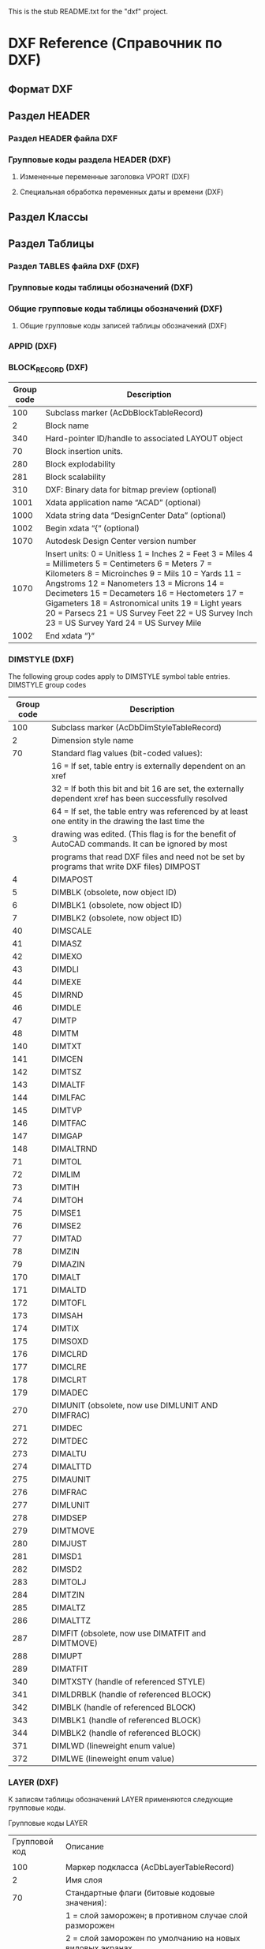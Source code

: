 This is the stub README.txt for the "dxf" project.
* DXF Reference (Справочник по DXF)
** Формат DXF
** Раздел HEADER
*** Раздел HEADER файла DXF
*** Групповые коды раздела HEADER (DXF)
**** Измененные переменные заголовка VPORT (DXF)
**** Специальная обработка переменных даты и времени (DXF)
** Раздел Классы
** Раздел Таблицы
*** Раздел TABLES файла DXF (DXF)
*** Групповые коды таблицы обозначений (DXF)
*** Общие групповые коды таблицы обозначений (DXF)
**** Общие групповые коды записей таблицы обозначений (DXF)
*** APPID (DXF)
*** BLOCK_RECORD (DXF)
| Group code | Description                                                                                                                                                                                                                                                                                                                                                                                               |
|------------+-----------------------------------------------------------------------------------------------------------------------------------------------------------------------------------------------------------------------------------------------------------------------------------------------------------------------------------------------------------------------------------------------------------|
|        100 | Subclass marker (AcDbBlockTableRecord)                                                                                                                                                                                                                                                                                                                                                                    |
|          2 | Block name                                                                                                                                                                                                                                                                                                                                                                                                |
|        340 | Hard-pointer ID/handle to associated LAYOUT object                                                                                                                                                                                                                                                                                                                                                        |
|         70 | Block insertion units.                                                                                                                                                                                                                                                                                                                                                                                    |
|        280 | Block explodability                                                                                                                                                                                                                                                                                                                                                                                       |
|        281 | Block scalability                                                                                                                                                                                                                                                                                                                                                                                         |
|        310 | DXF: Binary data for bitmap preview (optional)                                                                                                                                                                                                                                                                                                                                                            |
|       1001 | Xdata application name “ACAD” (optional)                                                                                                                                                                                                                                                                                                                                                                  |
|       1000 | Xdata string data “DesignCenter Data” (optional)                                                                                                                                                                                                                                                                                                                                                          |
|       1002 | Begin xdata “{“ (optional)                                                                                                                                                                                                                                                                                                                                                                                |
|       1070 | Autodesk Design Center version number                                                                                                                                                                                                                                                                                                                                                                     |
|       1070 | Insert units: 0 = Unitless 1 = Inches 2 = Feet 3 = Miles 4 = Millimeters 5 = Centimeters 6 = Meters 7 = Kilometers 8 = Microinches 9 = Mils 10 = Yards 11 = Angstroms 12 = Nanometers 13 = Microns 14 = Decimeters 15 = Decameters 16 = Hectometers 17 = Gigameters 18 = Astronomical units 19 = Light years 20 = Parsecs 21 = US Survey Feet 22 = US Survey Inch 23 = US Survey Yard 24 = US Survey Mile |
|       1002 | End xdata “}“                                                                                                                                                                                                                                                                                                                                                                                             |
*** DIMSTYLE (DXF)
 
 The following group codes apply to DIMSTYLE symbol table entries.
 DIMSTYLE group codes
 |------------+--------------------------------------------------------------------------------------------------------|
 | Group code | Description                                                                                            |
 |------------+--------------------------------------------------------------------------------------------------------|
 |        100 | Subclass marker (AcDbDimStyleTableRecord)                                                              |
 |------------+--------------------------------------------------------------------------------------------------------|
 |          2 | Dimension style name                                                                                   |
 |------------+--------------------------------------------------------------------------------------------------------|
 |         70 | Standard flag values (bit-coded values):                                                               |
 |            | 16 = If set, table entry is externally dependent on an xref                                            |
 |            | 32 = If both this bit and bit 16 are set, the externally dependent xref has been successfully resolved |
 |            | 64 = If set, the table entry was referenced by at least one entity in the drawing the last time the    |
 |          3 | drawing was edited. (This flag is for the benefit of AutoCAD commands. It can be ignored by most       |
 |            | programs that read DXF files and need not be set by programs that write DXF files) DIMPOST             |
 |------------+--------------------------------------------------------------------------------------------------------|
 |          4 | DIMAPOST                                                                                               |
 |------------+--------------------------------------------------------------------------------------------------------|
 |          5 | DIMBLK (obsolete, now object ID)                                                                       |
 |------------+--------------------------------------------------------------------------------------------------------|
 |          6 | DIMBLK1 (obsolete, now object ID)                                                                      |
 |------------+--------------------------------------------------------------------------------------------------------|
 |          7 | DIMBLK2 (obsolete, now object ID)                                                                      |
 |------------+--------------------------------------------------------------------------------------------------------|
 |         40 | DIMSCALE                                                                                               |
 |------------+--------------------------------------------------------------------------------------------------------|
 |         41 | DIMASZ                                                                                                 |
 |------------+--------------------------------------------------------------------------------------------------------|
 |         42 | DIMEXO                                                                                                 |
 |------------+--------------------------------------------------------------------------------------------------------|
 |         43 | DIMDLI                                                                                                 |
 |------------+--------------------------------------------------------------------------------------------------------|
 |         44 | DIMEXE                                                                                                 |
 |------------+--------------------------------------------------------------------------------------------------------|
 |         45 | DIMRND                                                                                                 |
 |------------+--------------------------------------------------------------------------------------------------------|
 |         46 | DIMDLE                                                                                                 |
 |------------+--------------------------------------------------------------------------------------------------------|
 |         47 | DIMTP                                                                                                  |
 |------------+--------------------------------------------------------------------------------------------------------|
 |         48 | DIMTM                                                                                                  |
 |------------+--------------------------------------------------------------------------------------------------------|
 |        140 | DIMTXT                                                                                                 |
 |------------+--------------------------------------------------------------------------------------------------------|
 |        141 | DIMCEN                                                                                                 |
 |------------+--------------------------------------------------------------------------------------------------------|
 |        142 | DIMTSZ                                                                                                 |
 |------------+--------------------------------------------------------------------------------------------------------|
 |        143 | DIMALTF                                                                                                |
 |------------+--------------------------------------------------------------------------------------------------------|
 |        144 | DIMLFAC                                                                                                |
 |------------+--------------------------------------------------------------------------------------------------------|
 |        145 | DIMTVP                                                                                                 |
 |------------+--------------------------------------------------------------------------------------------------------|
 |        146 | DIMTFAC                                                                                                |
 |------------+--------------------------------------------------------------------------------------------------------|
 |        147 | DIMGAP                                                                                                 |
 |------------+--------------------------------------------------------------------------------------------------------|
 |        148 | DIMALTRND                                                                                              |
 |------------+--------------------------------------------------------------------------------------------------------|
 |         71 | DIMTOL                                                                                                 |
 |------------+--------------------------------------------------------------------------------------------------------|
 |         72 | DIMLIM                                                                                                 |
 |------------+--------------------------------------------------------------------------------------------------------|
 |         73 | DIMTIH                                                                                                 |
 |------------+--------------------------------------------------------------------------------------------------------|
 |         74 | DIMTOH                                                                                                 |
 |------------+--------------------------------------------------------------------------------------------------------|
 |         75 | DIMSE1                                                                                                 |
 |------------+--------------------------------------------------------------------------------------------------------|
 |         76 | DIMSE2                                                                                                 |
 |------------+--------------------------------------------------------------------------------------------------------|
 |         77 | DIMTAD                                                                                                 |
 |------------+--------------------------------------------------------------------------------------------------------|
 |         78 | DIMZIN                                                                                                 |
 |------------+--------------------------------------------------------------------------------------------------------|
 |         79 | DIMAZIN                                                                                                |
 |------------+--------------------------------------------------------------------------------------------------------|
 |        170 | DIMALT                                                                                                 |
 |------------+--------------------------------------------------------------------------------------------------------|
 |        171 | DIMALTD                                                                                                |
 |------------+--------------------------------------------------------------------------------------------------------|
 |        172 | DIMTOFL                                                                                                |
 |------------+--------------------------------------------------------------------------------------------------------|
 |        173 | DIMSAH                                                                                                 |
 |------------+--------------------------------------------------------------------------------------------------------|
 |        174 | DIMTIX                                                                                                 |
 |------------+--------------------------------------------------------------------------------------------------------|
 |        175 | DIMSOXD                                                                                                |
 |------------+--------------------------------------------------------------------------------------------------------|
 |        176 | DIMCLRD                                                                                                |
 |------------+--------------------------------------------------------------------------------------------------------|
 |        177 | DIMCLRE                                                                                                |
 |------------+--------------------------------------------------------------------------------------------------------|
 |        178 | DIMCLRT                                                                                                |
 |------------+--------------------------------------------------------------------------------------------------------|
 |        179 | DIMADEC                                                                                                |
 |------------+--------------------------------------------------------------------------------------------------------|
 |        270 | DIMUNIT (obsolete, now use DIMLUNIT AND DIMFRAC)                                                       |
 |------------+--------------------------------------------------------------------------------------------------------|
 |        271 | DIMDEC                                                                                                 |
 |------------+--------------------------------------------------------------------------------------------------------|
 |        272 | DIMTDEC                                                                                                |
 |------------+--------------------------------------------------------------------------------------------------------|
 |        273 | DIMALTU                                                                                                |
 |------------+--------------------------------------------------------------------------------------------------------|
 |        274 | DIMALTTD                                                                                               |
 |------------+--------------------------------------------------------------------------------------------------------|
 |        275 | DIMAUNIT                                                                                               |
 |------------+--------------------------------------------------------------------------------------------------------|
 |        276 | DIMFRAC                                                                                                |
 |------------+--------------------------------------------------------------------------------------------------------|
 |        277 | DIMLUNIT                                                                                               |
 |------------+--------------------------------------------------------------------------------------------------------|
 |        278 | DIMDSEP                                                                                                |
 |------------+--------------------------------------------------------------------------------------------------------|
 |        279 | DIMTMOVE                                                                                               |
 |------------+--------------------------------------------------------------------------------------------------------|
 |        280 | DIMJUST                                                                                                |
 |------------+--------------------------------------------------------------------------------------------------------|
 |        281 | DIMSD1                                                                                                 |
 |------------+--------------------------------------------------------------------------------------------------------|
 |        282 | DIMSD2                                                                                                 |
 |------------+--------------------------------------------------------------------------------------------------------|
 |        283 | DIMTOLJ                                                                                                |
 |------------+--------------------------------------------------------------------------------------------------------|
 |        284 | DIMTZIN                                                                                                |
 |------------+--------------------------------------------------------------------------------------------------------|
 |        285 | DIMALTZ                                                                                                |
 |------------+--------------------------------------------------------------------------------------------------------|
 |        286 | DIMALTTZ                                                                                               |
 |------------+--------------------------------------------------------------------------------------------------------|
 |        287 | DIMFIT (obsolete, now use DIMATFIT and DIMTMOVE)                                                       |
 |------------+--------------------------------------------------------------------------------------------------------|
 |        288 | DIMUPT                                                                                                 |
 |------------+--------------------------------------------------------------------------------------------------------|
 |        289 | DIMATFIT                                                                                               |
 |------------+--------------------------------------------------------------------------------------------------------|
 |        340 | DIMTXSTY (handle of referenced STYLE)                                                                  |
 |------------+--------------------------------------------------------------------------------------------------------|
 |        341 | DIMLDRBLK (handle of referenced BLOCK)                                                                 |
 |------------+--------------------------------------------------------------------------------------------------------|
 |        342 | DIMBLK (handle of referenced BLOCK)                                                                    |
 |------------+--------------------------------------------------------------------------------------------------------|
 |        343 | DIMBLK1 (handle of referenced BLOCK)                                                                   |
 |------------+--------------------------------------------------------------------------------------------------------|
 |        344 | DIMBLK2 (handle of referenced BLOCK)                                                                   |
 |------------+--------------------------------------------------------------------------------------------------------|
 |        371 | DIMLWD (lineweight enum value)                                                                         |
 |------------+--------------------------------------------------------------------------------------------------------|
 |        372 | DIMLWE (lineweight enum value)                                                                         |
 |------------+--------------------------------------------------------------------------------------------------------|
*** LAYER (DXF)

 К записям таблицы обозначений LAYER применяются следующие групповые коды.

 Групповые коды LAYER
 |---------------+-------------------------------------------------------------------------------------------------------|
 | Групповой код | Описание                                                                                              |
 |               |                                                                                                       |
 |---------------+-------------------------------------------------------------------------------------------------------|
 |           100 | Маркер подкласса (AcDbLayerTableRecord)                                                               |
 |---------------+-------------------------------------------------------------------------------------------------------|
 |             2 | Имя слоя                                                                                              |
 |---------------+-------------------------------------------------------------------------------------------------------|
 |            70 | Стандартные флаги (битовые кодовые значения):                                                         |
 |               | 1 = слой заморожен; в противном случае слой разморожен                                                |
 |               | 2 = слой заморожен по умолчанию на новых видовых экранах                                              |
 |               | 4 = слой заблокирован                                                                                 |
 |               | 16 = если задано это значение, запись таблицы внешне зависима от внешней ссылки                       |
 |               | 32 = если заданы и этот бит, и бит 16, внешне зависимая внешняя ссылка успешно разрешается            |
 |               | 64 = если задано это значение, то в тот момент, когда чертеж редактировался в последний раз,          |
 |               | на запись таблицы ссылался хотя бы один объект на чертеже. (Этот флаг нужен для команд AutoCAD.       |
 |               | Его можно игнорировать в большинстве программ для чтения файлов DXF и не нужно задавать в программах, |
 |               | записывающих файлы DXF)                                                                               |
 |---------------+-------------------------------------------------------------------------------------------------------|
 |            62 | Номер цвета (если значение отрицательное, слой отключен)                                              |
 |---------------+-------------------------------------------------------------------------------------------------------|
 |             6 | Имя типа линий                                                                                        |
 |---------------+-------------------------------------------------------------------------------------------------------|
 |           290 | Флаг печати. Если задано значение 0, этот слой не выводится на печать                                 |
 |---------------+-------------------------------------------------------------------------------------------------------|
 |           370 | Значение перечня веса линий                                                                           |
 |---------------+-------------------------------------------------------------------------------------------------------|
 |           390 | Идентификатор/дескриптор жесткого указателя на объект PlotStyleName                                   |
 |---------------+-------------------------------------------------------------------------------------------------------|
 |           347 | Идентификатор/дескриптор жесткого указателя на объект материала                                       |
 |---------------+-------------------------------------------------------------------------------------------------------|

 Слои, зависимые от внешних ссылок, выводятся при выполнении команды СОХРАНИТЬКАК. Для этих слоев соответствующее имя типа линий в файле DXF всегда — CONTINUOUS.
*** LTYPE (DXF)
 
 The following group codes apply to LTYPE symbol table entries.
 LTYPE group codes
 |------------+-------------------------------------------------------------------------------------------------------------|
 | Group code | Description                                                                                                 |
 |        100 | Subclass marker (AcDbLinetypeTableRecord)                                                                   |
 |          2 | Linetype name                                                                                               |
 |------------+-------------------------------------------------------------------------------------------------------------|
 |         70 | Standard flag values (bit-coded values):                                                                    |
 |            | 16 = If set, table entry is externally dependent on an xref                                                 |
 |            | 32 = If both this bit and bit 16 are set, the externally dependent xref has been successfully resolved      |
 |            | 64 = If set, the table entry was referenced by at least one entity in the drawing the last time the drawing |
 |            | was edited. (This flag is for the benefit of AutoCAD commands. It can be ignored by most programs that read |
 |            | DXF files and need not be set by programs that write DXF files)                                             |
 |------------+-------------------------------------------------------------------------------------------------------------|
 |          3 | Descriptive text for linetype                                                                               |
 |------------+-------------------------------------------------------------------------------------------------------------|
 |         72 | Alignment code; value is always 65, the ASCII code for A                                                    |
 |------------+-------------------------------------------------------------------------------------------------------------|
 |         73 | The number of linetype elements                                                                             |
 |------------+-------------------------------------------------------------------------------------------------------------|
 |         40 | Total pattern length                                                                                        |
 |------------+-------------------------------------------------------------------------------------------------------------|
 |         49 | Dash, dot or space length (one entry per element)                                                           |
 |------------+-------------------------------------------------------------------------------------------------------------|
 |         74 | Complex linetype element type (one per element). Default is 0 (no embedded shape/text)                      |
 |            | The following codes are bit values:                                                                         |
 |            | 1 = If set, code 50 specifies an absolute rotation; if not set, code 50 specifies a relative rotation       |
 |            | 2 = Embedded element is a text string                                                                       |
 |            | 4 = Embedded element is a shape                                                                             |
 |------------+-------------------------------------------------------------------------------------------------------------|
 |         75 | Shape number (one per element) if code 74 specifies an embedded shape                                       |
 |------------+-------------------------------------------------------------------------------------------------------------|
 |            | If code 74 specifies an embedded text string, this value is set to 0                                        |
 |------------+-------------------------------------------------------------------------------------------------------------|
 |            | If code 74 is set to 0, code 75 is omitted                                                                  |
 |------------+-------------------------------------------------------------------------------------------------------------|
 |        340 | Pointer to STYLE object (one per element if code 74 > 0)                                                    |
 |------------+-------------------------------------------------------------------------------------------------------------|
 |         46 | S = Scale value (optional); multiple entries can exist                                                      |
 |------------+-------------------------------------------------------------------------------------------------------------|
 |         50 | R = (relative) or A = (absolute) rotation value in radians of embedded shape or text;                       |
 |            | one per element if code 74 specifies an embedded shape or text string                                       |
 |------------+-------------------------------------------------------------------------------------------------------------|
 |         44 | X = X offset value (optional); multiple entries can exist                                                   |
 |------------+-------------------------------------------------------------------------------------------------------------|
 |         45 | Y = Y offset value (optional); multiple entries can exist                                                   |
 |------------+-------------------------------------------------------------------------------------------------------------|
 |          9 | Text string (one per element if code 74 = 2)                                                                |
 |------------+-------------------------------------------------------------------------------------------------------------|
 The group codes 74, 75, 340, 46, 50, 44, 45, and 9 are not returned by the tblsearch or tblnext functions. You must use tblobjname to retrieve these values within an application.
*** STYLE (DXF)
*** UCS (DXF)
*** VIEW (DXF)
*** VPORT (DXF)

** Раздел Блоки
** Раздел Объекты (Entities)
*** Раздел ENTITIES файла DXF
*** Общие групповые коды объектов (DXF)
 |------------+--------------------------------------------------------------------------------------------------------------------------+--------------------------------|
 |       <10> | <120>                                                                                                                    | <30>                           |
 | Групповой код | Описание                                                                                                                 | Если пропускается, принимается значение по умолчанию... |
 |------------+--------------------------------------------------------------------------------------------------------------------------+--------------------------------|
 |         -1 | Приложение: имя объекта (изменяется при каждом открытии чертежа)                                                         | не пропускается                |
 |------------+--------------------------------------------------------------------------------------------------------------------------+--------------------------------|
 |          0 | Тип объекта                                                                                                              | не пропускается                |
 |------------+--------------------------------------------------------------------------------------------------------------------------+--------------------------------|
 |          5 | Дескриптор                                                                                                               | не пропускается                |
 |------------+--------------------------------------------------------------------------------------------------------------------------+--------------------------------|
 |        102 | Начало определенной в приложении группы "{имя_приложения" (необязательно)                                                | без значения по умолчанию      |
 |------------+--------------------------------------------------------------------------------------------------------------------------+--------------------------------|
 | коды, определенные в приложении | Коды и значения в группах с кодом 102 определяются в приложении (необязательно)                                          | без значения по умолчанию      |
 |------------+--------------------------------------------------------------------------------------------------------------------------+--------------------------------|
 |        102 | Конец группы, "}" (необязательно)                                                                                        | без значения по умолчанию      |
 |------------+--------------------------------------------------------------------------------------------------------------------------+--------------------------------|
 |        102 | "{ACAD_REACTORS" обозначает начало группы постоянных реакторов AutoCAD. Эта группа присутствует, только если             | без значения по умолчанию      |
 |            | постоянные реакторы были присоединены к данному объекту (необяательно)                                                   |                                |
 |------------+--------------------------------------------------------------------------------------------------------------------------+--------------------------------|
 |        330 | Идентификатор/дескриптор символьного указателя на словарь владельца (необязательно)                                      | без значения по умолчанию      |
 |------------+--------------------------------------------------------------------------------------------------------------------------+--------------------------------|
 |        102 | Конец группы, "}" (необязательно)                                                                                        | без значения по умолчанию      |
 |------------+--------------------------------------------------------------------------------------------------------------------------+--------------------------------|
 |        102 | "{ACAD_XDICTIONARY" обозначает начало группы словаря расширения. Эта группа присутствует, только если словарь            | без значения по умолчанию      |
 |            | расширения был прикреплен к объекту (необязательно)                                                                      |                                |
 |------------+--------------------------------------------------------------------------------------------------------------------------+--------------------------------|
 |        360 | Идентификатор/дескриптор жесткого указателя на словарь владельца (необязательно)                                         | без значения по умолчанию      |
 |------------+--------------------------------------------------------------------------------------------------------------------------+--------------------------------|
 |        102 | Конец группы, "}" (необязательно)                                                                                        | без значения по умолчанию      |
 |------------+--------------------------------------------------------------------------------------------------------------------------+--------------------------------|
 |        330 | Идентификатор/дескриптор символьного указателя на объект BLOCK_RECORD владельца                                          | не пропускается                |
 |------------+--------------------------------------------------------------------------------------------------------------------------+--------------------------------|
 |        100 | Маркер подкласса (AcDbEntity)                                                                                            | не пропускается                |
 |------------+--------------------------------------------------------------------------------------------------------------------------+--------------------------------|
 |         67 | Отсутствие значения или ноль указывают на наличие объекта в пространстве модели. 1 указывает на наличие объекта          | 0                              |
 |            | в пространстве листа (необязательно).                                                                                    |                                |
 |------------+--------------------------------------------------------------------------------------------------------------------------+--------------------------------|
 |        410 | Приложение: имя вкладки листа                                                                                            | не пропускается                |
 |------------+--------------------------------------------------------------------------------------------------------------------------+--------------------------------|
 |          8 | Имя слоя                                                                                                                 | не пропускается                |
 |------------+--------------------------------------------------------------------------------------------------------------------------+--------------------------------|
 |          6 | Имя типа линий (присутствует, если значение — не ПОСЛОЮ). Специальное имя ПОБЛОКУ указывает на плавающий тип             | ПОСЛОЮ                         |
 |            | линий (необязательно)                                                                                                    |                                |
 |------------+--------------------------------------------------------------------------------------------------------------------------+--------------------------------|
 |        347 | Идентификатор/дескриптор жесткого указателя объекта материала (присутствует, если значение — не ПОСЛОЮ)                  | ПОСЛОЮ                         |
 |------------+--------------------------------------------------------------------------------------------------------------------------+--------------------------------|
 |         62 | Номер цвета (присутствует, если значение — не ПОСЛОЮ); ноль указывает на цвет ПОБЛОКУ (плавающий);                       | ПОСЛОЮ                         |
 |            | 256 указывает на цвет ПОСЛОЮ; отрицательное значение указывает на то, что слой отключен (необязательно)                  |                                |
 |------------+--------------------------------------------------------------------------------------------------------------------------+--------------------------------|
 |        370 | Значение перечня веса линий. Сохраняется и перемещается как 16-разрядное целое число.                                    | не пропускается                |
 |------------+--------------------------------------------------------------------------------------------------------------------------+--------------------------------|
 |         48 | Масштаб типа линий (необязательно)                                                                                       | 1,0                            |
 |------------+--------------------------------------------------------------------------------------------------------------------------+--------------------------------|
 |         60 | Видимость объекта (необязательно):                                                                                       | 0                              |
 |            | 0 = видимые; 1 = невидимые                                                                                               |                                |
 |------------+--------------------------------------------------------------------------------------------------------------------------+--------------------------------|
 |         92 | Количество байтов в графике объекта прокси, представленной в последующих группах с кодом 310, которые являются           | без значения по умолчанию      |
 |            | записями двоичного уровня (необязательно)                                                                                |                                |
 |------------+--------------------------------------------------------------------------------------------------------------------------+--------------------------------|
 |        310 | Графика объекта прокси (несколько строк; макс. 256 символов в каждой строке) (необязательно)                             | без значения по умолчанию      |
 |------------+--------------------------------------------------------------------------------------------------------------------------+--------------------------------|
 |        420 | Цветовое 24-битное значение, рассматриваемое в контексте байтов со значением от 0 до 255. Младшим байтом является        | без значения по умолчанию      |
 |            | синее значение, средним байтом — зеленое, а третьему байту соответствует красное значение. Высшим байтом всегда          |                                |
 |            | является 0. Групповой код нельзя использовать в пользовательских объектах для собственных данных, так как групповой      |                                |
 |            | код зарезервирован для цветовых данных уровня класса AcDbEntity и данных прозрачности уровня класса AcDbEntity           |                                |
 |------------+--------------------------------------------------------------------------------------------------------------------------+--------------------------------|
 |        430 | Имя цвета. Групповой код нельзя использовать в пользовательских объектах для собственных данных, так как групповой       | без значения по умолчанию      |
 |            | код зарезервирован для цветовых данных уровня класса AcDbEntity и данных прозрачности уровня класса AcDbEntity           |                                |
 |------------+--------------------------------------------------------------------------------------------------------------------------+--------------------------------|
 |        440 | Значение прозрачности. Групповой код нельзя использовать в пользовательских объектах для собственных данных, так как     | без значения по умолчанию      |
 |            | групповой код зарезервирован для цветовых данных уровня класса AcDbEntity и данных прозрачности уровня класса AcDbEntity |                                |
 |------------+--------------------------------------------------------------------------------------------------------------------------+--------------------------------|
 |        390 | Идентификатор/дескриптор объекта стиля печати                                                                            | без значения по умолчанию      |
 |------------+--------------------------------------------------------------------------------------------------------------------------+--------------------------------|
 |        284 | Режим теней:                                                                                                             | без значения по умолчанию      |
 |            | 0 = отображение отбрасываемой и падающей теней;                                                                          |                                |
 |            | 1 = отображение отбрасываемой тени;                                                                                      |                                |
 |            | 2 = отображение падающей тени;                                                                                           |                                |
 |            | 3 = игнорирование теней                                                                                                  |                                |
 |------------+--------------------------------------------------------------------------------------------------------------------------+--------------------------------|
*** 3DFACE (DXF)

  К объектам 3D-грани применяются следующие групповые коды. Также см. раздел "Общие групповые коды объектов".

  Групповые коды 3D-грани

  | Групповой код | Описание                                                                                                                                     |
  |---------------+----------------------------------------------------------------------------------------------------------------------------------------------|
  |           100 | Маркер подкласса (AcDbFace)                                                                                                                  |
  |---------------+----------------------------------------------------------------------------------------------------------------------------------------------|
  |            10 | Первый угол (в МСК) Файл DXF: значение X; приложение: 3D-точка                                                                               |
  |        20, 30 | Файл DXF: значения Y и Z первого угла (в МСК)                                                                                                |
  |---------------+----------------------------------------------------------------------------------------------------------------------------------------------|
  |            11 | Второй угол (в МСК). Файл DXF: значение X; приложение: 3D-точка                                                                              |
  |        21, 31 | Файл DXF: значения Y и Z второго угла (в МСК)                                                                                                |
  |---------------+----------------------------------------------------------------------------------------------------------------------------------------------|
  |            12 | Третий угол (в МСК). Файл DXF: значение X; приложение: 3D-точка                                                                              |
  |---------------+----------------------------------------------------------------------------------------------------------------------------------------------|
  |        22, 32 | Файл DXF: значение Y и Z третьего угла (в МСК)                                                                                               |
  |---------------+----------------------------------------------------------------------------------------------------------------------------------------------|
  |            13 | Четвертый угол (в МСК). Если указываются только три угла, четвертый будет таким же, как и третий. Файл DXF: значение X; приложение: 3D-точка |
  |        23, 33 | Файл DXF: значения Y и Z четвертого угла (в МСК)                                                                                             |
  |---------------+----------------------------------------------------------------------------------------------------------------------------------------------|
  |            70 | Флаг невидимой кромки (необязательно; значение по умолчанию = 0):                                                                            |
  |               | 1 = первая кромка является невидимой                                                                                                         |
  |               | 2 = вторая кромка является невидимой                                                                                                         |
  |               | 4 = третья кромка является невидимой                                                                                                         |
  |               | 8 = четвертая кромка является невидимой                                                                                                      |
  |---------------+----------------------------------------------------------------------------------------------------------------------------------------------|

*** 3DSOLID (DXF)
 К объектам 3DSOLID применяются следующие групповые коды. Также см. раздел "Общие групповые коды объектов". 
 Групповые коды 3DSOLID 

 | Групповой код | Описание                                                                                                                        |
 |---------------+---------------------------------------------------------------------------------------------------------------------------------|
 |           100 | Маркер подкласса (AcDbModelerGeometry)                                                                                          |
 |            70 | Номер версии формата средства моделирования (в настоящее время = 1)                                                             |
 |             1 | Собственные данные (несколько строк, не более 255 символов каждая)                                                              |
 |             3 | Дополнительные строки собственных данных (если длина предыдущей строки группы с кодом 1 превышает 255 символов) (необязательно) |
 |           100 | Маркер подкласса (AcDb3dSolid)                                                                                                  |
 |           350 | Идентификатор/дескриптор символьной ссылки-владельца на объект журнала                                                          |

*** ACAD_PROXY_ENTITY (DXF)
*** ARC (DXF)

 К объектам дуги применяются следующие групповые коды

 Групповые коды дуги 

  | Групповой код | Описание                                                                                                              |
  |---------------+-----------------------------------------------------------------------------------------------------------------------|
  |           100 | Маркер подкласса (AcDbCircle)                                                                                         |
  |            39 | Толщина (необязательно; значение по умолчанию = 0)                                                                    |
  |            10 | Центральная точка (в ОСК) Файл DXF: значение X; приложение: 3D-точка                                                  |
  |        20, 30 | Файл DXF: значения Y и Z для центральной точки (в ОСК)                                                                |
  |            40 | Радиус                                                                                                                |
  |           100 | Маркер подкласса (AcDbArc)                                                                                            |
  |            50 | Начальный угол                                                                                                        |
  |            51 | Конечный угол                                                                                                         |
  |           210 | Направление выдавливания (необязательно; значение по умолчанию = 0, 0, 1) Файл DXF: значение X; приложение: 3D-вектор |
  |      220, 230 | Файл DXF: значения Y и Z для направления выдавливания (необязательно)                                                 |

*** ATTDEF (DXF)

 К объектам ATTDEF (определения атрибутов) применяются следующие групповые коды. Также см. раздел "Общие групповые коды объектов".

 Групповые коды ATTDEF 

 |---------------+------------------------------------------------------------------------------------------------------------------------------------|
 | Групповой код | Описание                                                                                                                           |
 |---------------+------------------------------------------------------------------------------------------------------------------------------------|
 |           100 | Маркер подкласса (AcDbText)                                                                                                        |
 |---------------+------------------------------------------------------------------------------------------------------------------------------------|
 |            39 | Толщина (необязательно; значение по умолчанию = 0)                                                                                 |
 |---------------+------------------------------------------------------------------------------------------------------------------------------------|
 |            10 | Первая точка выравнивания (в ОСК)                                                                                                  |
 |               | Файл DXF: значение X; приложение: 3D-точка                                                                                         |
 |---------------+------------------------------------------------------------------------------------------------------------------------------------|
 |        20, 30 | Файл DXF: значения Y и Z начальной точки текста (в ОСК)                                                                            |
 |---------------+------------------------------------------------------------------------------------------------------------------------------------|
 |            40 | Высота текста                                                                                                                      |
 |---------------+------------------------------------------------------------------------------------------------------------------------------------|
 |             1 | Значение по умолчанию (строка)                                                                                                     |
 |---------------+------------------------------------------------------------------------------------------------------------------------------------|
 |            50 | Поворот текста (необязательно; значение по умолчанию = 0)                                                                          |
 |---------------+------------------------------------------------------------------------------------------------------------------------------------|
 |            41 | Относительный масштабный коэффициент по оси X (ширина)                                                                             |
 |               | (необязательно; значение по умолчанию = 1).                                                                                        |
 |               | Это значение также корректируется при использовании вписываемого текста                                                            |
 |---------------+------------------------------------------------------------------------------------------------------------------------------------|
 |            51 | Угол наклона (необязательно; значение по умолчанию = 0)                                                                            |
 |---------------+------------------------------------------------------------------------------------------------------------------------------------|
 |             7 | Имя стиля текста (необязательно; значение по умолчанию = STANDARD)                                                                 |
 |---------------+------------------------------------------------------------------------------------------------------------------------------------|
 |            71 | Флаги создания текста (необязательно; значение по умолчанию = 0); см. "Групповые коды TEXT"                                        |
 |---------------+------------------------------------------------------------------------------------------------------------------------------------|
 |            72 | Тип выравнивания текста по горизонтали (необязательно; значение по умолчанию = 0); см. "Групповые коды TEXT"                       |
 |---------------+------------------------------------------------------------------------------------------------------------------------------------|
 |            11 | Вторая точка выравнивания (в ОСК) (необязательно)                                                                                  |
 |               | Файл DXF: значение X; приложение: 3D-точка                                                                                         |
 |               | Имеет значение, только если значения групповых кодов 72 или 74 не равны нулю                                                       |
 |---------------+------------------------------------------------------------------------------------------------------------------------------------|
 |        21, 31 | Файл DXF: значения Y и Z второй точки выравнивания (в ОСК) (необязательно)                                                         |
 |---------------+------------------------------------------------------------------------------------------------------------------------------------|
 |           210 | Направление выдавливания (необязательно; значение по умолчанию = 0, 0, 1)                                                          |
 |               | Файл DXF: значение X; приложение: 3D-вектор                                                                                        |
 |      220, 230 | Файл DXF: значения Y и Z направления выдавливания                                                                                  |
 |---------------+------------------------------------------------------------------------------------------------------------------------------------|
 |           100 | Маркер подкласса (AcDbAttributeDefinition)                                                                                         |
 |---------------+------------------------------------------------------------------------------------------------------------------------------------|
 |           280 | Номер версии:                                                                                                                      |
 |               | 0 = 2010                                                                                                                           |
 |             3 | Строка запроса                                                                                                                     |
 |---------------+------------------------------------------------------------------------------------------------------------------------------------|
 |             2 | Строка тега (не может содержать пробелы)                                                                                           |
 |---------------+------------------------------------------------------------------------------------------------------------------------------------|
 |            70 | Флаги атрибута:                                                                                                                    |
 |               | 1 = атрибут является невидимым (не отображается)                                                                                   |
 |               | 2 = это постоянный атрибут                                                                                                         |
 |               | 4 = при вводе этого атрибута необходима проверка                                                                                   |
 |               | 8 = атрибут заранее установлен (во время вставки запрос не выводится)                                                              |
 |---------------+------------------------------------------------------------------------------------------------------------------------------------|
 |            73 | Длина поля (необязательно; значение по умолчанию = 0) (в настоящее время не используется)                                          |
 |---------------+------------------------------------------------------------------------------------------------------------------------------------|
 |            74 | Тип выравнивания текста по вертикали (необязательно, по умолчанию = 0); см. групповой код 73 в разделе TEXT                        |
 |---------------+------------------------------------------------------------------------------------------------------------------------------------|
 |           280 | Флаг фиксирования положения. Фиксирование положения атрибута в пределах вхождения блока                                            |
 |---------------+------------------------------------------------------------------------------------------------------------------------------------|
 |           100 | Маркер подкласса (AcDbXrecord)                                                                                                     |
 |---------------+------------------------------------------------------------------------------------------------------------------------------------|
 |           280 | Флаг клонирования повторяющихся записей (выбор способа объединения повторяющихся записей):                                         |
 |               | 1 = оставить существующие                                                                                                          |
 |---------------+------------------------------------------------------------------------------------------------------------------------------------|
 |            70 | Флаг мтекста:                                                                                                                      |
 |               | 2 = многострочный атрибут                                                                                                          |
 |               | 4 = постоянное определение многострочного атрибута                                                                                 |
 |---------------+------------------------------------------------------------------------------------------------------------------------------------|
 |            70 | Флаг isReallyLocked:                                                                                                               |
 |               | 0 = разблокировано                                                                                                                 |
 |               | 1 = заблокировано                                                                                                                  |
 |---------------+------------------------------------------------------------------------------------------------------------------------------------|
 |            70 | Количество дополнительных атрибутов или определений атрибутов                                                                      |
 |---------------+------------------------------------------------------------------------------------------------------------------------------------|
 |           340 | Идентификатор жесткого указателя дополнительных атрибутов или определений атрибутов                                                |
 |---------------+------------------------------------------------------------------------------------------------------------------------------------|
 |            10 | Точка выравнивания атрибута или определения атрибута                                                                               |
 |               | Файл DXF: значение X; приложение: 3D-точка                                                                                         |
 |---------------+------------------------------------------------------------------------------------------------------------------------------------|
 |         20,30 | Файл DXF: значения Y и Z точки вставки                                                                                             |
 |---------------+------------------------------------------------------------------------------------------------------------------------------------|
 |            40 | текущий масштаб аннотаций                                                                                                          |
 |---------------+------------------------------------------------------------------------------------------------------------------------------------|
 |             2 | строка тега атрибута или определения атрибута                                                                                      |
 |---------------+------------------------------------------------------------------------------------------------------------------------------------|
 |             0 | Тип объекта ((MTEXT)                                                                                                               |
 |---------------+------------------------------------------------------------------------------------------------------------------------------------|
 |           100 | Маркер подкласса (AcDbEntity)                                                                                                      |
 |---------------+------------------------------------------------------------------------------------------------------------------------------------|
 |            67 | Отсутствие значения или ноль указывают на наличие объекта в пространстве модели.                                                   |
 |               | 1 указывает, что объект находится в пространстве листа (необязательно)                                                             |
 |---------------+------------------------------------------------------------------------------------------------------------------------------------|
 |             8 | Имя слоя                                                                                                                           |
 |---------------+------------------------------------------------------------------------------------------------------------------------------------|
 |           100 | Маркер подкласса (AcDbMText)                                                                                                       |
 |---------------+------------------------------------------------------------------------------------------------------------------------------------|
 |            10 | Точка вставки                                                                                                                      |
 |               | Файл DXF: значение X; приложение: 3D-точка                                                                                         |
 |---------------+------------------------------------------------------------------------------------------------------------------------------------|
 |         20,30 | Файл DXF: значения Y и Z точки вставки                                                                                             |
 |---------------+------------------------------------------------------------------------------------------------------------------------------------|
 |            40 | Номинальная (начальная) высота текста                                                                                              |
 |---------------+------------------------------------------------------------------------------------------------------------------------------------|
 |            41 | Ширина опорного прямоугольника                                                                                                     |
 |---------------+------------------------------------------------------------------------------------------------------------------------------------|
 |            46 | Определенная высота аннотаций                                                                                                      |
 |---------------+------------------------------------------------------------------------------------------------------------------------------------|
 |            71 | Точка вставки:                                                                                                                     |
 |               | 1 = вверху слева; 2 = вверху по центру; 3 = вверху справа                                                                          |
 |               | 4 = посередине слева; 5 = посередине по центру; 6 = посередине справа                                                              |
 |               | 7 = снизу слева; 8 = снизу по центру; 9 = снизу справа                                                                             |
 |---------------+------------------------------------------------------------------------------------------------------------------------------------|
 |            72 | Направление чертежа:                                                                                                               |
 |               | 1 = слева направо                                                                                                                  |
 |               | 3 = сверху вниз                                                                                                                    |
 |               | 5 = по стилю (направление наследуется из связанного стиля текста)                                                                  |
 |---------------+------------------------------------------------------------------------------------------------------------------------------------|
 |             1 | Текстовая строка                                                                                                                   |
 |               | Если длина текстовой строки меньше 250 символов, все символы отображаются                                                          |
 |               | в группе с кодом 1. Если строка содержит больше 250 символов, строка делится                                                       |
 |               | на блоки по 250 символов, которые отображаются в одной или нескольких группах                                                      |
 |               | с кодом 3. Если используются группы с кодом 3, последней группой является                                                          |
 |               | группа 1, и она содержит менее 250 символов.                                                                                       |
 |---------------+------------------------------------------------------------------------------------------------------------------------------------|
 |             3 | Дополнительный текст (всегда в виде фрагментов по 250 символов) (необязательно)                                                    |
 |---------------+------------------------------------------------------------------------------------------------------------------------------------|
 |             7 | Файл DXF: значение X; приложение: имя стиля 3D vectText (STANDARD, если не указано) (необязательно)                                |
 |---------------+------------------------------------------------------------------------------------------------------------------------------------|
 |           210 | Направление выдавливания (необязательно; значение по умолчанию = 0, 0, 1)                                                          |
 |               | Файл DXF: значение X; приложение: 3D-вектор                                                                                        |
 |---------------+------------------------------------------------------------------------------------------------------------------------------------|
 |       220,230 | Файл DXF: значения Y и Z направления выдавливания (необязательно)                                                                  |
 |---------------+------------------------------------------------------------------------------------------------------------------------------------|
 |            11 | Вектор направления оси X (в МСК)                                                                                                   |
 |               | Файл DXF: значение X; приложение: 3D-вектор                                                                                        |
 |---------------+------------------------------------------------------------------------------------------------------------------------------------|
 |         21,31 | Файл DXF: значения Y и Z вектора направления оси X (в МСК)                                                                         |
 |---------------+------------------------------------------------------------------------------------------------------------------------------------|
 |            42 | Ширина символов, образующих объект многострочного текста, по горизонтали.                                                          |
 |               | Это значение всегда будет равно или меньше, чем значение группового кода 41 (только для чтения; игнорируется, если предоставлено). |
 |---------------+------------------------------------------------------------------------------------------------------------------------------------|
 |            43 | Вертикальная высота объекта многострочного текста (только для чтения; игнорируется, если указано)                                  |
 |---------------+------------------------------------------------------------------------------------------------------------------------------------|
 |            50 | Угол поворота в радианах                                                                                                           |
 |---------------+------------------------------------------------------------------------------------------------------------------------------------|
 |            73 | Стиль межстрочного интервала многострочного текста (необязательно):                                                                |
 |               | 1 = не менее (более высокие символы переопределяют значение)                                                                       |
 |               | 2 = точно (более высокие символы не переопределяют значение)                                                                       |
 |---------------+------------------------------------------------------------------------------------------------------------------------------------|
 |            44 | Коэффициент межстрочного интервала многострочного текста (необязательно):                                                          |
 |               | Применяется процент от межстрочного интервала по умолчанию (3 на 5).                                                               |
 |               | Допустимый диапазон значений — от 0,25 до 4,00                                                                                     |
 |---------------+------------------------------------------------------------------------------------------------------------------------------------|
 |            90 | Настройка заливки фона:                                                                                                            |
 |               | 0 = заливка фона откл.                                                                                                             |
 |               | 1 = использование цвета заливки фона                                                                                               |
 |               | 2 = использование цвета окна чертежа как цвета заливки фона                                                                        |
 |---------------+------------------------------------------------------------------------------------------------------------------------------------|
 |            63 | Цвет фона (если используется номер индекса цвета)                                                                                  |
 |---------------+------------------------------------------------------------------------------------------------------------------------------------|
 |       420-429 | Цвет фона (если используется цвет RGB)                                                                                             |
 |---------------+------------------------------------------------------------------------------------------------------------------------------------|
 |       430-439 | Цвет фона (если используется имя цвета)                                                                                            |
 |---------------+------------------------------------------------------------------------------------------------------------------------------------|
 |            45 | Масштаб рамки заливки (необязательно):                                                                                             |
 |               | Определение размеров границы вокруг текста.                                                                                        |
 |---------------+------------------------------------------------------------------------------------------------------------------------------------|
 |            63 | Цвет заливки фона (необязательно):                                                                                                 |
 |               | Цвет, используемый для заливки фона, когда групповой код 90 равен 1.                                                               |
 |---------------+------------------------------------------------------------------------------------------------------------------------------------|
 |           441 | Прозрачность цвета заливки фона (не поддерживается)                                                                                |
 |---------------+------------------------------------------------------------------------------------------------------------------------------------|


 Если значения групп 72 и (или) 74 не равны нулю, то значения первой точки выравнивания игнорируются, 
 и новые значения рассчитываются приложением AutoCAD на основе второй точки выравнивания и длины и 
 высоты самой текстовой строки (после применения стиля текста). 
 Если значения групп с кодами 72 и 74 равны нулю или отсутствуют, то вторая точка выравнивания является нерелевантной.
*** ATTRIB (DXF)
*** BODY (DXF)

 К объектам тела применяются следующие групповые коды.

 |---------------+---------------------------------------------------------------------------------------------------------------------------------|
 | Групповой код | Описание                                                                                                                        |
 |---------------+---------------------------------------------------------------------------------------------------------------------------------|
 |           100 | Маркер подкласса (AcDbModelerGeometry)                                                                                          |
 |---------------+---------------------------------------------------------------------------------------------------------------------------------|
 |            70 | Номер версии формата средства моделирования (в настоящее время = 1)                                                             |
 |---------------+---------------------------------------------------------------------------------------------------------------------------------|
 |             1 | Собственные данные (несколько строк, не более 255 символов каждая)                                                              |
 |---------------+---------------------------------------------------------------------------------------------------------------------------------|
 |             3 | Дополнительные строки собственных данных (если длина строки предыдущей группы с кодом 1 превышает 255 символов) (необязательно) |
 |---------------+---------------------------------------------------------------------------------------------------------------------------------|

*** CIRCLE (DXF)

 К объектам CIRCLE применяются следующие групповые коды.

 |---------------+---------------------------------------------------------------------------|
 | Групповой код | Описание                                                                  |
 |---------------+---------------------------------------------------------------------------|
 |           100 | Маркер подкласса (AcDbCircle)                                             |
 |---------------+---------------------------------------------------------------------------|
 |            39 | Толщина (необязательно; значение по умолчанию = 0)                        |
 |---------------+---------------------------------------------------------------------------|
 |            10 | Центральная точка (в ОСК)                                                 |
 |               | Файл DXF: значение X; приложение: 3D-точка                                |
 |---------------+---------------------------------------------------------------------------|
 |        20, 30 | Файл DXF: значения Y и Z для центральной точки (в ОСК)                    |
 |---------------+---------------------------------------------------------------------------|
 |            40 | Радиус                                                                    |
 |---------------+---------------------------------------------------------------------------|
 |           210 | Направление выдавливания (необязательно; значение по умолчанию = 0, 0, 1) |
 |               | Файл DXF: значение X; приложение: 3D-вектор                               |
 |---------------+---------------------------------------------------------------------------|
 |      220, 230 | Файл DXF: значения Y и Z для направления выдавливания (необязательно)     |
 |               | Понятия, связанные с данным                                               |
 |---------------+---------------------------------------------------------------------------|
*** КООРДИНАЦИОННАЯ МОДЕЛЬ (DXF)

 К координационным моделям применяются следующие групповые коды.

 Групповые коды координационной модели

 Групповой код
	

 Описание

 0
	

 Имя объекта (координационная модель)

 5
	

 Дескриптор

 330
	

 Идентификатор/дескриптор символьного указателя на словарь владельца

 100
	

 Маркер подкласса (AcDbNavisworksModel)

 340
	

 Идентификатор/дескриптор символьного указателя на объект AcDbNavisworksModelDef

 40, 40, 40, 40

 40, 40, 40, 40

 40, 40, 40, 40

 40, 40, 40, 40
	

 Преобразование модели в координатах МСК (матрица 4 x 4)

 40
	

 Коэффициент единиц вставки 
*** DIMENSION (DXF)
*** ELLIPSE (DXF)

 К объектам эллипса применяются следующие групповые коды.

 | Групповой код | Описание                                                                                       |
 |---------------+------------------------------------------------------------------------------------------------|
 |           100 | Маркер подкласса (AcDbEllipse)                                                                 |
 |---------------+------------------------------------------------------------------------------------------------|
 |            10 | Центральная точка (в МСК)                                                                      |
 |---------------+------------------------------------------------------------------------------------------------|
 |               | Файл DXF: значение X; приложение: 3D-точка                                                     |
 |---------------+------------------------------------------------------------------------------------------------|
 |        20, 30 | Файл DXF: значения Y и Z для центральной точки (в МСК)                                         |
 |---------------+------------------------------------------------------------------------------------------------|
 |            11 | Конечная точка главной оси относительно центральной точки (в МСК)                              |
 |               | Файл DXF: значение X; приложение: 3D-точка                                                     |
 |---------------+------------------------------------------------------------------------------------------------|
 |        21, 31 | Файл DXF: значения Y и Z для конечной точки главной оси относительно центральной точки (в МСК) |
 |---------------+------------------------------------------------------------------------------------------------|
 |           210 | Направление выдавливания (необязательно; значение по умолчанию = 0, 0, 1)                      |
 |               | Файл DXF: значение X; приложение: 3D-вектор                                                    |
 |---------------+------------------------------------------------------------------------------------------------|
 |      220, 230 | Файл DXF: значения Y и Z для направления выдавливания (необязательно)                          |
 |---------------+------------------------------------------------------------------------------------------------|
 |            40 | Соотношение малой и главной осей                                                               |
 |---------------+------------------------------------------------------------------------------------------------|
 |            41 | Начальный параметр (значение для полного эллипса — 0,0)                                        |
 |---------------+------------------------------------------------------------------------------------------------|
 |            42 | Конечный параметр (значение для полного эллипса — 2 пи)                                        |
 |---------------+------------------------------------------------------------------------------------------------|

*** HATCH (DXF)
*** HELIX (DXF)
*** IMAGE (DXF)
*** INSERT (DXF)
 
 The following group codes apply to insert (block reference) entities.
 Insert group codes
 | Group code | Description                                                              |
 |------------+--------------------------------------------------------------------------|
 |        100 | Subclass marker (AcDbBlockReference)                                     |
 |------------+--------------------------------------------------------------------------|
 |         66 | Variable attributes-follow flag (optional; default = 0);                 |
 |            | if the value of attributes-follow flag is 1, a series of attribute       |
 |            | entities is expected to follow the insert, terminated by a seqend entity |
 |------------+--------------------------------------------------------------------------|
 |          2 | Block name                                                               |
 |------------+--------------------------------------------------------------------------|
 |         10 | Insertion point (in OCS)                                                 |
 |            | DXF: X value; APP: 3D point                                              |
 |------------+--------------------------------------------------------------------------|
 |     20, 30 | DXF: Y and Z values of insertion point (in OCS)                          |
 |------------+--------------------------------------------------------------------------|
 |         41 | X scale factor (optional; default = 1)                                   |
 |------------+--------------------------------------------------------------------------|
 |         42 | Y scale factor (optional; default = 1)                                   |
 |------------+--------------------------------------------------------------------------|
 |         43 | Z scale factor (optional; default = 1)                                   |
 |------------+--------------------------------------------------------------------------|
 |         50 | Rotation angle (optional; default = 0)                                   |
 |------------+--------------------------------------------------------------------------|
 |         70 | Column count (optional; default = 1)                                     |
 |------------+--------------------------------------------------------------------------|
 |         71 | Row count (optional; default = 1)                                        |
 |------------+--------------------------------------------------------------------------|
 |         44 | Column spacing (optional; default = 0)                                   |
 |------------+--------------------------------------------------------------------------|
 |         45 | Row spacing (optional; default = 0)                                      |
 |------------+--------------------------------------------------------------------------|
 |        210 | Extrusion direction (optional; default = 0, 0, 1)                        |
 |------------+--------------------------------------------------------------------------|
 |            | DXF: X value; APP: 3D vector                                             |
 |------------+--------------------------------------------------------------------------|
 |   220, 230 | DXF: Y and Z values of extrusion direction (optional)                    |
 |------------+--------------------------------------------------------------------------|
*** LEADER (DXF)
*** LIGHT (DXF)
*** LINE (DXF)
 К объектам линии применяются следующие групповые коды.
 Групповые коды линии

 |---------------+---------------------------------------------------------------------------|
 | Групповой код | Описание                                                                  |
 |---------------+---------------------------------------------------------------------------|
 |           100 | Маркер подкласса (AcDbLine)                                               |
 |---------------+---------------------------------------------------------------------------|
 |            39 | Толщина (необязательно; значение по умолчанию = 0)                        |
 |---------------+---------------------------------------------------------------------------|
 |            10 | Начальная точка (в МСК)                                                   |
 |---------------+---------------------------------------------------------------------------|
 |               | Файл DXF: значение X; приложение: 3D-точка                                |
 |---------------+---------------------------------------------------------------------------|
 |        20, 30 | Файл DXF: значения Y и Z для начальной точки (в МСК)                      |
 |---------------+---------------------------------------------------------------------------|
 |            11 | Конечная точка (в МСК)                                                    |
 |---------------+---------------------------------------------------------------------------|
 |               | Файл DXF: значение X; приложение: 3D-точка                                |
 |---------------+---------------------------------------------------------------------------|
 |        21, 31 | Файл DXF: значения Y и Z конечной точки (в МСК)                           |
 |---------------+---------------------------------------------------------------------------|
 |           210 | Направление выдавливания (необязательно; значение по умолчанию = 0, 0, 1) |
 |               | Файл DXF: значение X; приложение: 3D-вектор                               |
 |---------------+---------------------------------------------------------------------------|
 |      220, 230 | Файл DXF: значения Y и Z для направления выдавливания (необязательно)     |
 |---------------+---------------------------------------------------------------------------|

*** LWPOLYLINE (DXF)
*** MESH (DXF)
*** MLEADER (DXF)
*** MLEADERSTYLE (DXF)
*** MLINE (DXF)
*** MTEXT (DXF)
 
 The following group codes apply to mtext entities.

 Mtext group codes
 | Group code | Description                                                                                                 |
 |------------+-------------------------------------------------------------------------------------------------------------|
 |        100 | Subclass marker (AcDbMText)                                                                                 |
 |------------+-------------------------------------------------------------------------------------------------------------|
 |         10 | Insertion point DXF: X value; APP: 3D point                                                                 |
 |------------+-------------------------------------------------------------------------------------------------------------|
 |     20, 30 | DXF: Y and Z values of insertion point                                                                      |
 |------------+-------------------------------------------------------------------------------------------------------------|
 |         40 | Nominal (initial) text height                                                                               |
 |------------+-------------------------------------------------------------------------------------------------------------|
 |         41 | Reference rectangle width                                                                                   |
 |------------+-------------------------------------------------------------------------------------------------------------|
 |         71 | Attachment point:                                                                                           |
 |            | 1 = Top left; 2 = Top center; 3 = Top right                                                                 |
 |            | 4 = Middle left; 5 = Middle center; 6 = Middle right                                                        |
 |            | 7 = Bottom left; 8 = Bottom center; 9 = Bottom right                                                        |
 |------------+-------------------------------------------------------------------------------------------------------------|
 |         72 | Drawing direction:                                                                                          |
 |            | 1 = Left to right                                                                                           |
 |            | 3 = Top to bottom                                                                                           |
 |            | 5 = By style (the flow direction is inherited from the associated text style)                               |
 |------------+-------------------------------------------------------------------------------------------------------------|
 |          1 | Text string. If the text string is less than 250 characters, all characters appear in group 1.              |
 |            | If the text string is greater than 250 characters, the string is divided into 250-character chunks,         |
 |            | which appear in one or more group 3 codes. If group 3 codes are used, the last group is a group 1 and       |
 |            | has fewer than 250 characters                                                                               |
 |------------+-------------------------------------------------------------------------------------------------------------|
 |          3 | Additional text (always in 250-character chunks) (optional)                                                 |
 |------------+-------------------------------------------------------------------------------------------------------------|
 |          7 | Text style name (STANDARD if not provided) (optional)                                                       |
 |------------+-------------------------------------------------------------------------------------------------------------|
 |        210 | Extrusion direction (optional; default = 0, 0, 1)                                                           |
 |            | DXF: X value; APP: 3D vector                                                                                |
 |------------+-------------------------------------------------------------------------------------------------------------|
 |   220, 230 | DXF: Y and Z values of extrusion direction (optional)                                                       |
 |------------+-------------------------------------------------------------------------------------------------------------|
 |         11 | X-axis direction vector (in WCS)                                                                            |
 |            | DXF: X value; APP: 3D vector                                                                                |
 |            | A group code 50 (rotation angle in radians) passed as DXF input is converted to the equivalent              |
 |            | direction vector (if both a code 50 and codes 11, 21, 31 are passed, the last one wins).                    |
 |            | This is provided as a convenience for conversions from text objects                                         |
 |------------+-------------------------------------------------------------------------------------------------------------|
 |     21, 31 | DXF: Y and Z values of X-axis direction vector (in WCS)                                                     |
 |------------+-------------------------------------------------------------------------------------------------------------|
 |         42 | Horizontal width of the characters that make up the mtext entity.                                           |
 |            | This value will always be equal to or less than the value of group code 41 (read-only, ignored if supplied) |
 |------------+-------------------------------------------------------------------------------------------------------------|
 |         43 | Vertical height of the mtext entity (read-only, ignored if supplied)                                        |
 |------------+-------------------------------------------------------------------------------------------------------------|
 |         50 | Rotation angle in radians                                                                                   |
 |------------+-------------------------------------------------------------------------------------------------------------|
 |         73 | Mtext line spacing style (optional):                                                                        |
 |            | 1 = At least (taller characters will override)                                                              |
 |            | 2 = Exact (taller characters will not override)                                                             |
 |------------+-------------------------------------------------------------------------------------------------------------|
 |         44 | Mtext line spacing factor (optional):                                                                       |
 |            | Percentage of default (3-on-5) line spacing to be applied. Valid values range from 0.25 to 4.00             |
 |------------+-------------------------------------------------------------------------------------------------------------|
 |         90 | Background fill setting:                                                                                    |
 |            | 0 = Background fill off                                                                                     |
 |            | 1 = Use background fill color                                                                               |
 |            | 2 = Use drawing window color as background fill color                                                       |
 |------------+-------------------------------------------------------------------------------------------------------------|
 |  420 - 429 | Background color (if RGB color)                                                                             |
 |------------+-------------------------------------------------------------------------------------------------------------|
 |  430 - 439 | Background color (if color name)                                                                            |
 |------------+-------------------------------------------------------------------------------------------------------------|
 |         45 | Fill box scale (optional):                                                                                  |
 |------------+-------------------------------------------------------------------------------------------------------------|
 |            | Determines how much border there is around the text.                                                        |
 |         63 | Background fill color (optional):                                                                           |
 |            | Color to use for background fill when group code 90 is 1.                                                   |
 |------------+-------------------------------------------------------------------------------------------------------------|
 |        441 | Transparency of background fill color (not implemented)                                                     |
 |------------+-------------------------------------------------------------------------------------------------------------|
 |         75 | Column type                                                                                                 |
 |------------+-------------------------------------------------------------------------------------------------------------|
 |         76 | Column count                                                                                                |
 |------------+-------------------------------------------------------------------------------------------------------------|
 |         78 | Column Flow Reversed                                                                                        |
 |------------+-------------------------------------------------------------------------------------------------------------|
 |         79 | Column Autoheight                                                                                           |
 |------------+-------------------------------------------------------------------------------------------------------------|
 |         48 | Column width                                                                                                |
 |------------+-------------------------------------------------------------------------------------------------------------|
 |         49 | Column gutter                                                                                               |
 |------------+-------------------------------------------------------------------------------------------------------------|
 |         50 | Column heights; this code is followed by a column count (Int16), and then the number of column heights      |

 Xdata with the "DCO15" application ID may follow an mtext entity. This contains information related to the dbConnect feature.
*** OLEFRAME (DXF)
*** OLE2FRAME (DXF)
*** POINT (DXF)

 К точечным объектам применяются следующие групповые коды.

 |---------------+-------------------------------------------------------------------------------------------------------------------------------------------|
 | Групповой код | Описание                                                                                                                                  |
 |---------------+-------------------------------------------------------------------------------------------------------------------------------------------|
 |           100 | Маркер подкласса (AcDbPoint)                                                                                                              |
 |---------------+-------------------------------------------------------------------------------------------------------------------------------------------|
 |            10 | Местоположение точки (в МСК)                                                                                                              |
 |               | Файл DXF: значение X; приложение: 3D-точка                                                                                                |
 |---------------+-------------------------------------------------------------------------------------------------------------------------------------------|
 |        20, 30 | Файл DXF: значения Y и Z для местоположения точки (в МСК)                                                                                 |
 |---------------+-------------------------------------------------------------------------------------------------------------------------------------------|
 |            39 | Толщина (необязательно; значение по умолчанию = 0)                                                                                        |
 |---------------+-------------------------------------------------------------------------------------------------------------------------------------------|
 |           210 | Направление выдавливания (необязательно; значение по умолчанию = 0, 0, 1)                                                                 |
 |               | Файл DXF: значение X; приложение: 3D-вектор                                                                                               |
 |---------------+-------------------------------------------------------------------------------------------------------------------------------------------|
 |      220, 230 | Файл DXF: значения Y и Z для направления выдавливания (необязательно)                                                                     |
 |---------------+-------------------------------------------------------------------------------------------------------------------------------------------|
 |            50 | Угол оси X для ПСК, используемый при построении точки (необязательно, по умолчанию = 0); используется, если параметр PDMODE не равен нулю |
 |---------------+-------------------------------------------------------------------------------------------------------------------------------------------|
*** POLYLINE (DXF)
*** RAY (DXF)

 К объектам луча применяются следующие групповые коды.

 |---------------+--------------------------------------------------------------|
 | Групповой код | Описание                                                     |
 |---------------+--------------------------------------------------------------|
 |           100 | Маркер подкласса (AcDbRay)                                   |
 |---------------+--------------------------------------------------------------|
 |            10 | Начальная точка (в МСК)                                      |
 |               | Файл DXF: значение X; приложение: 3D-точка                   |
 |---------------+--------------------------------------------------------------|
 |        20, 30 | Файл DXF: значения Y и Z для начальной точки (в МСК)         |
 |---------------+--------------------------------------------------------------|
 |            11 | Вектор единичного направления (в МСК)                        |
 |               | Файл DXF: значение X; приложение: 3D-вектор                  |
 |---------------+--------------------------------------------------------------|
 |        21, 31 | Файл DXF: значения Y и Z вектора направления единицы (в МСК) |
 |---------------+--------------------------------------------------------------|

*** REGION (DXF)
*** SECTION (DXF)
*** SEQEND (DXF)
*** SHAPE (DXF)
*** SOLID (DXF)
*** SPLINE (DXF)
*** SUN (DXF)
*** SURFACE (DXF)
*** TABLE (DXF)
*** TEXT (DXF)
 
The following group codes apply to text entities.

| Group code | Description                                                                              |
|------------+------------------------------------------------------------------------------------------|
|        100 | Subclass marker (AcDbText)                                                               |
|------------+------------------------------------------------------------------------------------------|
|         39 | Thickness (optional; default = 0)                                                        |
|------------+------------------------------------------------------------------------------------------|
|         10 | First alignment point (in OCS)                                                           |
|            | DXF: X value; APP: 3D point                                                              |
|------------+------------------------------------------------------------------------------------------|
|     20, 30 | DXF: Y and Z values of first alignment point (in OCS)                                    |
|------------+------------------------------------------------------------------------------------------|
|         40 | Text height                                                                              |
|------------+------------------------------------------------------------------------------------------|
|          1 | Default value (the string itself)                                                        |
|------------+------------------------------------------------------------------------------------------|
|         50 | Text rotation (optional; default = 0)                                                    |
|------------+------------------------------------------------------------------------------------------|
|         41 | Relative X scale factor-width (optional; default = 1)                                    |
|            | This value is also adjusted when fit-type text is used                                   |
|------------+------------------------------------------------------------------------------------------|
|         51 | Oblique angle (optional; default = 0)                                                    |
|------------+------------------------------------------------------------------------------------------|
|          7 | Text style name (optional, default = STANDARD)                                           |
|------------+------------------------------------------------------------------------------------------|
|         71 | Text generation flags (optional, default = 0):                                           |
|            | 2 = Text is backward (mirrored in X)                                                     |
|            | 4 = Text is upside down (mirrored in Y)                                                  |
|------------+------------------------------------------------------------------------------------------|
|         72 | Horizontal text justification type (optional, default = 0) integer codes (not bit-coded) |
|            | 0 = Left; 1= Center; 2 = Right                                                           |
|            | 3 = Aligned (if vertical alignment = 0)                                                  |
|            | 4 = Middle (if vertical alignment = 0)                                                   |
|            | 5 = Fit (if vertical alignment = 0)                                                      |
|            | See the Group 72 and 73 integer codes table for clarification                            |
|------------+------------------------------------------------------------------------------------------|
|         11 | Second alignment point (in OCS) (optional)                                               |
|            | DXF: X value; APP: 3D point                                                              |
|            | This value is meaningful only if the value of a 72 or 73 group is nonzero                |
|            | (if the justification is anything other than baseline/left)                              |
|------------+------------------------------------------------------------------------------------------|
|     21, 31 | DXF: Y and Z values of second alignment point (in OCS) (optional)                        |
|------------+------------------------------------------------------------------------------------------|
|        210 | Extrusion direction (optional; default = 0, 0, 1)                                        |
|            | DXF: X value; APP: 3D vector                                                             |
|------------+------------------------------------------------------------------------------------------|
|   220, 230 | DXF: Y and Z values of extrusion direction (optional)                                    |
|------------+------------------------------------------------------------------------------------------|
|        100 | Subclass marker (AcDbText)                                                               |
|------------+------------------------------------------------------------------------------------------|
|         73 | Vertical text justification type (optional, default = 0): integer codes (not bit-coded): |
|            | 0 = Baseline; 1 = Bottom; 2 = Middle; 3 = Top                                            |
|            | See the Group 72 and 73 integer codes table for clarification                            |


The following table describes the group codes 72 (horizontal alignment) and 73 (vertical alignment) in greater detail. 

Group 72 and 73 integer codes                                                                                                         
| Group 73     | Group 72 |         |        |         |        |     |
|              | 0        | 1       | 2      |       3 |      4 |   5 |
|              |          |         |        |         |        |     |
|--------------+----------+---------+--------+---------+--------+-----|
| 3 (top)      | TLeft    | TCenter | TRight |         |        |     |
| 2 (middle)   | MLeft    | MCenter | MRight |         |        |     |
| 1 (bottom)   | BLeft    | BCenter | BRight |         |        |     |
| 0 (baseline) | Left     | Center  | Right  | Aligned | Middle | Fit |
|              |          |         |        |         |        |     |
If group 72 and/or 73 values are nonzero then the first alignment point values are ignored 
and AutoCAD calculates new values based on the second alignment point and the length and 
height of the text string itself (after applying the text style). If the 72 and 73 values 
are zero or missing, then the second alignment point is meaningless.
*** TOLERANCE (DXF)
*** TRACE (DXF)
*** UNDERLAY (DXF)
*** VERTEX (DXF)
*** VIEWPORT (DXF)
*** WIPEOUT (DXF)
*** XLINE (DXF)

 К объектам XLINE применяются следующие групповые коды.

 |---------------+--------------------------------------------------------------|
 | Групповой код | Описание                                                     |
 |---------------+--------------------------------------------------------------|
 |           100 | Маркер подкласса (AcDbXline)                                 |
 |---------------+--------------------------------------------------------------|
 |            10 | Первая точка (в МСК)                                         |
 |               | Файл DXF: значение X; приложение: 3D-точка                   |
 |---------------+--------------------------------------------------------------|
 |        20, 30 | Файл DXF: значения Y и Z первой точки (в МСК)                |
 |---------------+--------------------------------------------------------------|
 |            11 | Вектор единичного направления (в МСК)                        |
 |               | Файл DXF: значение X; приложение: 3D-вектор                  |
 |---------------+--------------------------------------------------------------|
 |        21, 31 | Файл DXF: значения Y и Z вектора направления единицы (в МСК) |
 |---------------+--------------------------------------------------------------|

 TEXT (DXF)
 
 The following group codes apply to text entities.

 | Group code | Description                                                                                                                   |
 |------------+-------------------------------------------------------------------------------------------------------------------------------|
 |        100 | Subclass marker (AcDbText)                                                                                                    |
 |------------+-------------------------------------------------------------------------------------------------------------------------------|
 |         39 | Thickness (optional; default = 0)                                                                                             |
 |------------+-------------------------------------------------------------------------------------------------------------------------------|
 |         10 | First alignment point (in OCS) DXF: X value; APP: 3D point                                                                    |
 |            |                                                                                                                               |
 |------------+-------------------------------------------------------------------------------------------------------------------------------|
 |     20, 30 | DXF: Y and Z values of first alignment point (in OCS)                                                                         |
 |------------+-------------------------------------------------------------------------------------------------------------------------------|
 |         40 | Text height                                                                                                                   |
 |------------+-------------------------------------------------------------------------------------------------------------------------------|
 |          1 | Default value (the string itself)                                                                                             |
 |------------+-------------------------------------------------------------------------------------------------------------------------------|
 |         50 | Text rotation (optional; default = 0)                                                                                         |
 |------------+-------------------------------------------------------------------------------------------------------------------------------|
 |         41 | Relative X scale factor-width (optional; default = 1). This value is also adjusted when fit-type text is used                 |
 |------------+-------------------------------------------------------------------------------------------------------------------------------|
 |         51 | Oblique angle (optional; default = 0)                                                                                         |
 |------------+-------------------------------------------------------------------------------------------------------------------------------|
 |          7 | Text style name (optional, default = STANDARD)                                                                                |
 |------------+-------------------------------------------------------------------------------------------------------------------------------|
 |         71 | Text generation flags (optional, default = 0): 2 = Text is backward (mirrored in X);  4 = Text is upside down (mirrored in Y) |
 |------------+-------------------------------------------------------------------------------------------------------------------------------|
 |         72 | Horizontal text justification type (optional, default = 0) integer codes (not bit-coded)                                      |
 |            | 0 = Left; 1= Center; 2 = Right                                                                                                |
 |            | 3 = Aligned (if vertical alignment = 0)                                                                                       |
 |            | 4 = Middle (if vertical alignment = 0)                                                                                        |
 |            | 5 = Fit (if vertical alignment = 0)                                                                                           |
 |            | See the Group 72 and 73 integer codes table for clarification                                                                 |
 |------------+-------------------------------------------------------------------------------------------------------------------------------|
 |         11 | Second alignment point (in OCS) (optional)                                                                                    |
 |            | DXF: X value; APP: 3D point                                                                                                   |
 |            | This value is meaningful only if the value of a 72 or 73 group is nonzero                                                     |
 |            | (if the justification is anything other than baseline/left)                                                                   |
 |------------+-------------------------------------------------------------------------------------------------------------------------------|
 |     21, 31 | DXF: Y and Z values of second alignment point (in OCS) (optional)                                                             |
 |------------+-------------------------------------------------------------------------------------------------------------------------------|
 |        210 | Extrusion direction (optional; default = 0, 0, 1)                                                                             |
 |            | DXF: X value; APP: 3D vector                                                                                                  |
 |------------+-------------------------------------------------------------------------------------------------------------------------------|
 |   220, 230 | DXF: Y and Z values of extrusion direction (optional)                                                                         |
 |------------+-------------------------------------------------------------------------------------------------------------------------------|
 |        100 | Subclass marker (AcDbText)                                                                                                    |
 |------------+-------------------------------------------------------------------------------------------------------------------------------|
 |         73 | Vertical text justification type (optional, default = 0): integer codes (not bit-coded):                                      |
 |            | 0 = Baseline; 1 = Bottom; 2 = Middle; 3 = Top                                                                                 |
 |            | See the Group 72 and 73 integer codes table for clarification                                                                 |


 The following table describes the group codes 72 (horizontal alignment) and 73 (vertical alignment) in greater detail. 

 Group 72 and 73 integer codes                                                                                                         
 | Group 73     | Group 72 |         |        |         |        |     |
 |              | 0        | 1       | 2      |       3 |      4 |   5 |
 |              |          |         |        |         |        |     |
 |--------------+----------+---------+--------+---------+--------+-----|
 | 3 (top)      | TLeft    | TCenter | TRight |         |        |     |
 | 2 (middle)   | MLeft    | MCenter | MRight |         |        |     |
 | 1 (bottom)   | BLeft    | BCenter | BRight |         |        |     |
 | 0 (baseline) | Left     | Center  | Right  | Aligned | Middle | Fit |
 |              |          |         |        |         |        |     |
 If group 72 and/or 73 values are nonzero then the first alignment point values are ignored 
 and AutoCAD calculates new values based on the second alignment point and the length and 
 height of the text string itself (after applying the text style). If the 72 and 73 values 
 are zero or missing, then the second alignment point is meaningless.

** Раздел Объекты (Objects)
*** Раздел OBJECTS файла DXF
*** Групповые коды раздела OBJECT (DXF)
*** Право владения объектами (DXF)
*** Общие групповые коды объектов (DXF)
*** ACAD_PROXY_OBJECT (DXF)
*** ACDBDICTIONARYWDFLT (DXF)
*** ACDBPLACEHOLDER (DXF)
*** ACDBNAVISWORKSMODELDEF (DXF)
*** DATATABLE (DXF)
*** DICTIONARY (DXF)
*** DICTIONARYVAR (DXF)
*** DIMASSOC (DXF)
*** FIELD (DXF)
*** GEODATA (DXF)
*** GROUP (DXF)
*** IDBUFFER (DXF)
*** IMAGEDEF (DXF)
*** IMAGEDEF_REACTOR (DXF)
*** LAYER_FILTER (DXF)
*** LAYER_INDEX (DXF)
*** LAYOUT (DXF)
*** LIGHTLIST (DXF)
*** MATERIAL (DXF)
*** MLINESTYLE (DXF)
*** OBJECT_PTR (DXF)
*** PLOTSETTINGS (DXF)
*** RASTERVARIABLES (DXF) 
** Раздел THUMBNAILIMAGE
** Форматы файлов для обмена чертежами
*** Форматы файлов для обмена чертежами (DXF)

AutoCAD используются различные форматы файлов для обмена данными чертежей с другими приложениями. Это файлы обмена чертежами (DXF™), двоичные файлы DXF, слайды (SLD) и библиотеки слайдов (SLB).

Файлы DXF могут быть представлены в формате ASCII или двоичном формате. Так как файлы DXF в формате ASCII встречаются чаще, чем файлы в двоичном формате, термин файл DXF используется для обозначения файлов DXF в формате ASCII, а двоичный файл DXF — для обозначения файлов в двоичном формате.

*** Файлы DXF в формате ASCII
В этом разделе описываются файлы DXF в формате ASCII. Приведенная здесь информация требуется только при написании собственных программ обработки DXF или использовании информации об объектах, полученной с помощью приложений AutoLISP ® и ObjectARX ® . 
**** Общая структура файлов DXF (DXF)
 По сути, файл DXF состоит из пар кодов и связанных с ними значений. Коды, называемые групповыми кодами, указывают тип значения, следующего за ними. С помощью этих пар групповых кодов и значений файл DXF объединяется в разделы, состоящие из записей, которые в свою очередь состоят из группового кода и элемента данных. Каждый групповой код и значение располагаются в файле DXF на собственной строке.

Каждый раздел начинается с группового кода 0, за которым следует строка SECTION. За ней следует групповой код 2 и строка с указанием имени раздела (например, HEADER). Каждый раздел состоит из групповых кодов и значений, определяющих входящие в раздел элементы. Раздел заканчивается групповым кодом 0, за которым следует строка ENDSEC.

Рекомендуется создать файл DXF из небольшого чертежа, распечатать его и обращаться к нему во время ознакомления со сведениями, приведенными в данном разделе.

Далее приведена общая структура файла DXF: 
+ Раздел HEADER. Этот раздел содержит сведения о чертеже. Он состоит из номера версии базы данных и ряда системных переменных. В каждом параметре содержится имя переменной и связанное значение.
+ Раздел CLASSES. В этом разделе приведена информация для определяемых приложением классов, экземпляры которых отображаются в разделах BLOCKS, ENTITIES и OBJECTS базы данных. Определение класса постоянно зафиксировано в иерархии классов.
+ Раздел TABLES.В этом разделе приводятся определения для следующих таблиц обозначений:
+ APPID (таблица идентификации приложений)
+ BLOCK_RECORD (таблица вхождений блоков)
+ DIMSTYLE (таблица размерных стилей)
+ LAYER (таблица слоев)
+ LTYPE (таблица типов линий)
+ STYLE (таблица стилей текста)
+ UCS (таблица пользовательской системы координат)
+ VIEW (таблица видов)
+ VPORT (таблица конфигураций видового экрана)
+ Раздел BLOCKS. В этом разделе приводятся определения блока и графические объекты чертежа, которые составляют каждое вхождение блока в чертеже.
+ Раздел ENTITIES. Здесь содержатся графические объекты чертежа, включая вхождения блоков (объекты вставки).
+ Раздел OBJECTS. Здесь содержатся неграфические объекты чертежа. В данном разделе хранятся все объекты, не являющиеся графическими объектами, таблицами обозначений или записями таблицы обозначений. Примерами записей в разделе OBJECTS являются словари, содержащие стили мультилиний и группы.
+ Раздел THUMBNAILIMAGE. Здесь содержатся данные изображений предварительного просмотра чертежа. Этот раздел является необязательным.

При использовании параметра "Выбор объектов" команды СОХРАНИТЬ или СОХРАНИТЬКАК в разделе ENTITIES итогового файла DXF сохраняются только выбранные графические объекты. 
**** Групповые коды в файлах DXF (DXF)
 
Посредством групповых кодов и связанных с ним значений определяются конкретные аспекты объектов. Строка, следующая непосредственно за кодом группы, является связанным значением. Это значение может быть строкой, целым числом или значением с плавающей запятой, например координатой оси X точки. Линии, следующие за второй строкой группы, если таковые имеются, устанавливаются определением группы и данными, связанными с этой группой.

Специальные групповые коды используются в качестве разделителей файлов, например маркеров начала и конца разделов, таблиц, а также конца самого файла.

Объекты, графические объекты, классы, таблицы, записи в таблицах и разделители файлов представляются с помощью группового кода 0, за которым следует имя, описывающее группу.

Максимальная длина строки файла DXF составляет 256 символов. Если в чертеже содержатся строки, превышающие это значение, они усекаются во время выполнения команд СОХРАНИТЬ, СОХРАНИТЬКАК и ПБЛОК. Если файл DXF содержит строки, превышающие это значение, команды ОТКРЫТЬ и ВСТАВИТЬ завершаются с ошибкой.
***** Управляющие символы ASCII в файлах DXF
С помощью команды СОХРАНИТЬКАК в текстовых строках осуществляется обработка управляющих символов ASCII; при этом символы преобразуются в комбинацию знака вставки (^) и следующей за ним соответствующей буквы. Например, символ ASCII Control-G (BEL, десятичный код 7) записывается как ^G. Если знак вставки содержится в самом тексте, он преобразуется в комбинацию знака вставки с пробелом (^). С помощью команд ОТКРЫТЬ и ВСТАВИТЬ выполняются дополнительные преобразования. 
**** Групповые коды заголовка в файлах DXF (DXF)
 Приложения могут извлекать значения этих переменных с помощью функции getvar AutoLISP.

Ниже приведен пример раздела HEADER файла DXF™: 
| 0               | Начало раздела HEADER                       |
| SECTION         |                                             |
| 2               |                                             |
| HEADER          |                                             |
|-----------------+---------------------------------------------|
| 9               | Повторяется для каждой переменной заголовка |
| $<переменная>   |                                             |
| <групповой код> |                                             |
| <значение>      |                                             |
|-----------------+---------------------------------------------|
| 0               | Конец раздела HEADER                        |
| ENDSEC          |                                             |
	
**** Групповые коды классов в файлах DXF (DXF)
Ниже приведен пример раздела CLASSES файла DXF: 
|                   0 | Начало раздела CLASSES        |
|             SECTION |                               |
|                   2 |                               |
|             CLASSES |                               |
|---------------------+-------------------------------|
|                   0 | Повторяется для каждой записи |
|               CLASS |                               |
|                   1 |                               |
| <запись класса DXF> |                               |
|                   2 |                               |
|        <имя класса> |                               |
|                   3 |                               |
|    <имя приложения> |                               |
|                  90 |                               |
|              <флаг> |                               |
|                 280 |                               |
|              <флаг> |                               |
|                 281 |                               |
|              <флаг> |                               |
|---------------------+-------------------------------|
|                   0 | Конец раздела CLASSES         |
|              ENDSEC |                               |

**** Групповые коды таблиц обозначений в файлах DXF (DXF)

**** Групповые коды блоков в файлах DXF (DXF)
Ниже приведен пример раздела TABLES файла DXF. 
| 0                     | Начало раздела TABLES                                          |
| SECTION               |                                                                |
| 2                     |                                                                |
| TABLES                |                                                                |
|-----------------------+----------------------------------------------------------------|
| 0                     | Общие групповые коды таблицы; повторяются для каждой записи    |
| TABLE                 |                                                                |
| 2                     |                                                                |
| <тип таблицы>         |                                                                |
| 5                     |                                                                |
| <дескриптор>          |                                                                |
| 100                   |                                                                |
| AcDbSymbolTable       |                                                                |
| 70                    |                                                                |
| <макс. записей>       |                                                                |
|-----------------------+----------------------------------------------------------------|
| 0                     | Данные записи таблицы; повторяются для каждой записи в таблице |
| <тип таблицы>         |                                                                |
| 5                     |                                                                |
| <дескриптор>          |                                                                |
| 100                   |                                                                |
| AcDbSymbolTableRecord |                                                                |
| .                     |                                                                |
| . <данные>            |                                                                |
| .                     |                                                                |
|-----------------------+----------------------------------------------------------------|
| 0                     | Конец таблицы                                                  |
| ENDTAB                |                                                                |
|-----------------------+----------------------------------------------------------------|
| 0                     | Конец раздела TABLES                                           |
| ENDSEC                |                                                                |

**** Групповые коды объектов в файлах DXF (DXF)
**** Групповые коды объекта в файлах DXF (DXF)
**** Создание программы интерфейса DXF

*** Двоичные файлы DXF (DXF)
*** Файлы слайдов (DXF)
*** Файлы библиотеки слайдов (DXF)

** Проблемы расширенного формата DXF 

* main
#+BEGIN_SRC shell :results output 
find "/d/Autodesk/Autodesk_ObjectARX_2018_Win_64_and_32_Bit/inc" -name "*.h" | xargs grep -n -i "AcDbBlockTable" | grep -i "public" 
#+END_SRC

#+RESULTS:
: /d/Autodesk/Autodesk_ObjectARX_2018_Win_64_and_32_Bit/inc/dbsymtb.h:76:class AcDbBlockTableRecord: public  AcDbSymbolTableRecord
: /d/Autodesk/Autodesk_ObjectARX_2018_Win_64_and_32_Bit/inc/dbsymtb.h:930:class AcDbBlockTable: public AcDbSymbolTable
: /d/Autodesk/Autodesk_ObjectARX_2018_Win_64_and_32_Bit/inc/dbsymtb.h:1403:class AcDbBlockTableIterator : public AcDbSymbolTableIterator

#+name:dot-eg-table
| AcRxObject      | AcGiDrawable    |
| AcRxObject      | AcHeapOperators |
| AcGiDrawable    | AcDbObject      |
| AcHeapOperators | AcDbObject      |
| AcDbObject      | AcDbSymbolTable |
| AcDbSymbolTable | AcDbBlockTable  |

#+name: make-dot
#+BEGIN_SRC emacs-lisp :var table=dot-eg-table :results output :exports none
  (mapcar #'(lambda (x)
	      (princ (format "%s [shape = \"box\"];\n" (first x)))
	      (princ (format "%s [shape = \"box\"];\n" (second x)))
	    
	      (princ (format "%s -> %s;\n" (first x) (second x))))
	  table)

#+END_SRC

#+BEGIN_SRC dot :file ./images/test-dot.png :var input=make-dot :exports results
digraph {
$input
}
#+END_SRC

#+RESULTS:
[[file:./images/test-dot.png]]


* AcDb
** 1
./AcDbArrayGripAppData.h: AcDbArrayGripAppData <- AcRxObject
./AcDbAssoc2dConstraintGroup.h: AcDbAssoc2dConstraintGroup <- AcDbAssocAction
./AcDbAssocAction.h: AcDbAssocAction <- AcDbObject
./AcDbAssocActionBody.h: AcDbAssocActionBody <- AcDbObject
./AcDbAssocActionParam.h: AcDbAssocActionParam <- AcDbObject
./AcDbAssocArrayActionBody.h: AcDbAssocArrayActionBody <- AcDbAssocParamBasedActionBody
./AcDbAssocArrayCommonParameters.h: AcDbAssocArrayCommonParameters <- AcDbAssocArrayParameters
./AcDbAssocArrayItem.h: AcDbAssocArrayItem <- AcRxObject
./AcDbAssocArrayModifyActionBody.h: AcDbAssocArrayModifyActionBody <- AcDbAssocArrayActionBody
./AcDbAssocArrayParameters.h: AcDbAssocArrayParameters <- AcRxObject
./AcDbAssocArrayPathParameters.h: AcDbAssocArrayPathParameters <- AcDbAssocArrayCommonParameters
./AcDbAssocArrayPolarParameters.h: AcDbAssocArrayPolarParameters <- AcDbAssocArrayCommonParameters
./AcDbAssocArrayRectangularParameters.h: AcDbAssocArrayRectangularParameters <- AcDbAssocArrayCommonParameters
./AcDbAssocAsmBodyActionParam.h: AcDbAssocAsmBodyActionParam <- AcDbAssocActionParam
./AcDbAssocBlendSurfaceActionBody.h: AcDbAssocBlendSurfaceActionBody <- AcDbAssocPathBasedSurfaceActionBody
./AcDbAssocCompoundActionParam.h: AcDbAssocCompoundActionParam <- AcDbAssocActionParam
./AcDbAssocDependency.h: AcDbAssocDependency <- AcDbObject
./AcDbAssocDependencyBody.h: AcDbAssocDependencyBody <- AcDbObject
./AcDbAssocDependencyPE.h: AcDbAssocDependencyPE <- AcRxObject
./AcDbAssocDimDependencyBody.h: AcDbAssocDimDependencyBody <- AcDbAssocDimDependencyBodyBase
./AcDbAssocDimDependencyBodyBase.h: AcDbAssocDimDependencyBodyBase <- AcDbAssocDependencyBody
./AcDbAssocEdgeActionParam.h: AcDbAssocEdgeActionParam <- AcDbAssocActionParam
./AcDbAssocEdgeChamferActionBody.h: AcDbAssocEdgeChamferActionBody <- AcDbAssocPathBasedSurfaceActionBody
./AcDbAssocEdgeFilletActionBody.h: AcDbAssocEdgeFilletActionBody <- AcDbAssocPathBasedSurfaceActionBody
./AcDbAssocEdgePersSubentId.h: AcDbAssocEdgePersSubentId <- AcDbAssocPersSubentId
./AcDbAssocExtendSurfaceActionBody.h: AcDbAssocExtendSurfaceActionBody <- AcDbAssocPathBasedSurfaceActionBody
./AcDbAssocExtrudedSurfaceActionBody.h: AcDbAssocExtrudedSurfaceActionBody <- AcDbAssocPathBasedSurfaceActionBody
./AcDbAssocFaceActionParam.h: AcDbAssocFaceActionParam <- AcDbAssocActionParam
./AcDbAssocFilletSurfaceActionBody.h: AcDbAssocFilletSurfaceActionBody <- AcDbAssocSurfaceActionBody
./AcDbAssocGeomDependency.h: AcDbAssocGeomDependency <- AcDbAssocDependency
./AcDbAssocIndexPersSubentId.h: AcDbAssocIndexPersSubentId <- AcDbAssocPersSubentId
./AcDbAssocIndexPersSubentId.h: AcDbAssocExternalIndexPersSubentId <- AcDbAssocIndexPersSubentId
./AcDbAssocIndexPersSubentId.h: AcDbAssocObjectAndIndexPersSubentId <- AcDbAssocIndexPersSubentId
./AcDbAssocLoftedSurfaceActionBody.h: AcDbAssocLoftedSurfaceActionBody <- AcDbAssocPathBasedSurfaceActionBody
./AcDbAssocManager.h: AcDbAssocManager <- AcDbObject
./AcDbAssocNetwork.h: AcDbAssocNetwork <- AcDbAssocAction
./AcDbAssocNetworkSurfaceActionBody.h: AcDbAssocNetworkSurfaceActionBody <- AcDbAssocPathBasedSurfaceActionBody
./AcDbAssocObjectActionParam.h: AcDbAssocObjectActionParam <- AcDbAssocActionParam
./AcDbAssocOffsetSurfaceActionBody.h: AcDbAssocOffsetSurfaceActionBody <- AcDbAssocSurfaceActionBody
./AcDbAssocParamBasedActionBody.h: AcDbAssocParamBasedActionBody <- AcDbAssocActionBody
./AcDbAssocPatchSurfaceActionBody.h: AcDbAssocPatchSurfaceActionBody <- AcDbAssocPathBasedSurfaceActionBody
./AcDbAssocPathActionParam.h: AcDbAssocPathActionParam <- AcDbAssocCompoundActionParam
./AcDbAssocPathBasedSurfaceActionBody.h: AcDbAssocPathBasedSurfaceActionBody <- AcDbAssocSurfaceActionBody
./AcDbAssocPersSubentId.h: AcDbAssocPersSubentId <- AcRxObject
./AcDbAssocPersSubentIdPE.h: AcDbAssocPersSubentIdPE <- AcRxObject
./AcDbAssocPlaneSurfaceActionBody.h: AcDbAssocPlaneSurfaceActionBody <- AcDbAssocPathBasedSurfaceActionBody
./AcDbAssocRevolvedSurfaceActionBody.h: AcDbAssocRevolvedSurfaceActionBody <- AcDbAssocPathBasedSurfaceActionBody
./AcDbAssocSimplePersSubentId.h: AcDbAssocSimplePersSubentId <- AcDbAssocPersSubentId
./AcDbAssocSingleEdgePersSubentId.h: AcDbAssocSingleEdgePersSubentId <- AcDbAssocPersSubentId
./AcDbAssocSurfaceActionBody.h: AcDbAssocSurfaceActionBody <- AcDbAssocParamBasedActionBody
./AcDbAssocSweptSurfaceActionBody.h: AcDbAssocSweptSurfaceActionBody <- AcDbAssocPathBasedSurfaceActionBody
./AcDbAssocTrimSurfaceActionBody.h: AcDbAssocTrimSurfaceActionBody <- AcDbAssocPathBasedSurfaceActionBody
./AcDbAssocValueDependency.h: AcDbAssocValueDependency <- AcDbAssocDependency
./AcDbAssocValueProviderPE.h: AcDbAssocValueProviderPE <- AcRxObject
./AcDbAssocVariable.h: AcDbAssocVariable <- AcDbAssocAction
./AcDbAssocVertexActionParam.h: AcDbAssocVertexActionParam <- AcDbAssocActionParam
./AcDbCompoundObjectId.h: AcDbCompoundObjectId <- AcRxObject
./AcDbCompoundObjectId.h: AcDbParentTransformOfChildPE <- AcRxObject
./AcDbGeomRef.h: AcDbGeomRef <- AcRxObject
./AcDbGeomRef.h: AcDbSubentRef <- AcDbGeomRef
./AcDbGeomRef.h: AcDbFaceRef <- AcDbSubentRef
./AcDbGeomRef.h: AcDbEdgeRef <- AcDbSubentRef
./AcDbGeomRef.h: AcDbVertexRef <- AcDbSubentRef
./AcDbGeomRef.h: AcDbPathRef <- AcDbGeomRef
./AcDbGeomRef.h: AcDbVectorRef <- AcDbGeomRef
./AcDbGeomRef.h: AcDbCoordSystemRef <- AcDbGeomRef
./AcDbGeoPositionMarker.h: AcDbGeoPositionMarker <- AcDbEntity
./AcDbLMgr.h: AcDbLayoutManager <- AcRxObject 
./AcDbPointCloudColorMap.h: AcDbPointCloudColorMap <- AcDbObject
./AcDbPointCloudDefEx.h: AcDbPointCloudDefEx <- AcDbObject
./AcDbPointCloudDefEx.h: AcDbPointCloudDefReactorEx <- AcDbObject
./AcDbPointCloudEx.h: AcDbPointCloudEx <- AcDbEntity
./AcExplicitConstr.h: AcExplicitConstraint <- AcGeomConstraint
./AcExplicitConstr.h: AcDistanceConstraint <- AcExplicitConstraint
./AcExplicitConstr.h: AcAngleConstraint <- AcExplicitConstraint 
./AcExplicitConstr.h: Ac3PointAngleConstraint <- AcAngleConstraint 
./AcExplicitConstr.h: AcRadiusDiameterConstraint <- AcExplicitConstraint
./AcGeomConstraint.h: AcGeomConstraint <- AcConstraintGroupNode
./AcGeomConstraint.h: AcHelpParameter <- AcConstraintGroupNode
./AcGeomConstraint.h: AcCompositeConstraint <- AcGeomConstraint
./acgi.h: AcGiEdgeData <- AcGiParameter 
./acgi.h: AcGiFaceData <- AcGiParameter 
./acgi.h: AcGiVertexData <- AcGiParameter 
./acgi.h: AcGiFill <- AcRxObject
./acgi.h: AcGiHatchPattern <- AcGiFill
./acgi.h: AcGiGradientFill <- AcGiFill
./acgidrawstream.h: AcGiDrawStream <- AcGiDrawable
./AcGiEnvironment.h: AcGiSolidBackgroundTraits <- AcGiNonEntityTraits
./AcGiEnvironment.h: AcGiGradientBackgroundTraits <- AcGiNonEntityTraits
./AcGiEnvironment.h: AcGiImageBackgroundTraits <- AcGiNonEntityTraits
./AcGiEnvironment.h: AcGiGroundPlaneBackgroundTraits <- AcGiNonEntityTraits
./AcGiEnvironment.h: AcGiSkyBackgroundTraits <- AcGiNonEntityTraits
./AcGiEnvironment.h: AcGiIBLBackgroundTraits <- AcGiNonEntityTraits
./AcGiEnvironment.h: AcGiRenderEnvironmentTraits <- AcGiNonEntityTraits
./AcGiEnvironment.h: AcGiRenderSettingsTraits <- AcGiNonEntityTraits
./AcGiEnvironment.h: AcGiMentalRayRenderSettingsTraits <- AcGiRenderSettingsTraits
./AcGiEnvironment.h: AcGiRapidRTRenderSettingsTraits <- AcGiNonEntityTraits 
./AcGiEnvironment.h: AcGiToneOperatorParameters <- AcRxObject
./AcGiEnvironment.h: AcGiPhotographicExposureParameters <- AcGiToneOperatorParameters
./acgiparameter.h: AcGiParameter <- AcRxCopyOnWriteObject
./AcGraph.h: AcGraph <- AcRxObject
./AcGraphNode.h: AcGraphNode <- AcRxObject, 
./achapi.h: AcDbEntityHyperlinkPE <- AcRxObject
./AcImplicitConstr.h: AcPerpendicularConstraint <- AcGeomConstraint 
./AcImplicitConstr.h: AcNormalConstraint <- AcGeomConstraint 
./AcImplicitConstr.h: AcPointCurveConstraint <- AcGeomConstraint 
./AcImplicitConstr.h: AcColinearConstraint <- AcGeomConstraint 
./AcImplicitConstr.h: AcPointCoincidenceConstraint <- AcGeomConstraint 
./AcImplicitConstr.h: AcConcentricConstraint <- AcGeomConstraint 
./AcImplicitConstr.h: AcCenterPointConstraint <- AcConcentricConstraint 
./AcImplicitConstr.h: AcTangentConstraint <- AcGeomConstraint 
./AcImplicitConstr.h: AcEqualRadiusConstraint <- AcGeomConstraint 
./AcImplicitConstr.h: AcEqualDistanceConstraint <- AcGeomConstraint 
./AcImplicitConstr.h: AcEqualLengthConstraint <- AcGeomConstraint 
./AcImplicitConstr.h: AcParallelConstraint <- AcGeomConstraint 
./AcImplicitConstr.h: AcHorizontalConstraint <- AcParallelConstraint 
./AcImplicitConstr.h: AcVerticalConstraint <- AcParallelConstraint 
./AcImplicitConstr.h: AcEqualCurvatureConstraint <- AcGeomConstraint 
./AcImplicitConstr.h: AcSymmetricConstraint <- AcGeomConstraint 
./AcImplicitConstr.h: AcMidPointConstraint <- AcGeomConstraint 
./AcImplicitConstr.h: AcFixedConstraint <- AcGeomConstraint
./AcImplicitConstr.h: AcEqualHelpParameterConstraint <- AcGeomConstraint
./AcImplicitConstr.h: AcG2SmoothConstraint <- AcCompositeConstraint
./AcPointCloudEngineAPI.h: IPointCloudFilter2 <- IPointCloudFilter
./AcPointCloudFilter.h: PointCloudBinaryOperatorFilter <- IPointCloudFilter
./AcPointCloudFilter.h: PointCloudIntersectionFilter <- PointCloudBinaryOperatorFilter
./AcPointCloudFilter.h: PointCloudUnionFilter <- PointCloudBinaryOperatorFilter
./AcPointCloudFilter.h: PointCloudXORFilter <- PointCloudBinaryOperatorFilter
./db3dProfile.h: AcDb3dProfile <- AcRxObject
./db3dProfile.h: AcDbLoftProfile <- AcDb3dProfile
./dbAnnotationScale.h: AcDbAnnotationScale <- AcDbObjectContext, public AcHeapOperators
./dbAnnotationScale.h: AcDbAnnotationScaleReactor <- AcRxObject
./dbAnnotativeObjectPE.h: AcDbAnnotativeObjectPE <- AcRxObject
./dbAnnotativeObjectPE.h: AcDbPaperOrientationPE <- AcRxObject
./dbappgrip.h: AcDbAppEntityGrips <- AcRxProtocolReactor
./dbappgrip.h: AcDbBlockInsertionPoints : public AcRxProtocolReactor
./dbAuditRecreate.h: AcDbAuditRecreatePE <- AcRxObject
./dbbody.h: AcDbBody <- AcDbEntity
./dbBreakData.h: AcDbBreakData <- AcDbObject
./dbBreakData.h: AcDbBreakPointRef <- AcDbObject
./dbcfilrs.h: AcDbDeepCloneFiler <- AcDbDwgFiler
./dbcfilrs.h: AcDbWblockCloneFiler <- AcDbDeepCloneFiler
./DbDataLink.h: AcDbDataLink <- AcDbObject
./DbDataLink.h: AcDbDataLinkManager <- AcRxObject
./dbDataTable.h: AcDbDataCell <- AcRxObject
./dbDataTable.h: AcDbDataColumn <- AcRxObject
./dbDataTable.h: AcDbDataTable <- AcDbObject
./dbDetailViewStyle.h: AcDbDetailViewStyle <- AcDbModelDocViewStyle
./dbdict.h: AcDbDictionary <- AcDbObject
./dbdictdflt.h: AcDbDictionaryWithDefault <- AcDbDictionary
./dbdim.h: AcDbOrdinateDimension <- AcDbDimension
./dbdim.h: AcDbAlignedDimension <- AcDbDimension
./dbdim.h: AcDbRotatedDimension <- AcDbDimension
./dbdim.h: AcDb3PointAngularDimension <- AcDbDimension
./dbdim.h: AcDb2LineAngularDimension <- AcDbDimension
./dbdim.h: AcDbRadialDimension <- AcDbDimension
./dbdim.h: AcDbDiametricDimension <- AcDbDimension
./dbdim.h: AcDbArcDimension <- AcDbDimension
./dbdim.h: AcDbRadialDimensionLarge <- AcDbDimension
./dbdim.h: AcDbDimensionStyleOverrule <- AcRxOverrule
./dbdimassoc.h: AcDbDimAssoc <- AcDbObject
./dbdimptref.h: AcDbPointRef <- AcRxObject
./dbdimptref.h: AcDbOsnapPointRef <- AcDbPointRef
./dbDynamicUCSpe.h: AcDbDynamicUCSPE	 <- AcRxObject
./dbDynamicUCSpe.h: AcDbNonSubEntDynamicUCSPE <- AcRxObject
./dbdynblk.h: AcDbDynBlockReferenceProperty <- AcHeapOperators
./dbdynblk.h: AcDbDynBlockReference <- AcHeapOperators
./dbdynblk.h: AcDbDynBlockTableRecord <- AcHeapOperators
./dbelipse.h: AcDbEllipse <- AcDbCurve
./dbentityoverrule.h: AcDbPropertiesOverrule <- AcRxOverrule
./dbentityoverrule.h: AcDbOsnapOverrule <- AcRxOverrule
./dbentityoverrule.h: AcDbTransformOverrule <- AcRxOverrule
./dbentityoverrule.h: AcDbGripOverrule <- AcRxOverrule
./dbentityoverrule.h: AcDbSubentityOverrule <- AcRxOverrule
./dbentityoverrule.h: AcDbHighlightOverrule <- AcRxOverrule
./dbentityoverrule.h: AcDbHighlightStateOverrule <- AcRxOverrule
./dbentityoverrule.h: AcDbVisibilityOverrule <- AcRxOverrule
./dbentityoverrule.h: AcDbGeometryOverrule <- AcRxOverrule
./dbents.h: AcDbText <- AcDbEntity
./dbents.h: AcDbAttributeDefinition <- AcDbText
./dbents.h: AcDbAttribute <- AcDbText
./dbents.h: AcDbBlockReference <- AcDbEntity
./dbents.h: AcDbMInsertBlock <- AcDbBlockReference
./dbents.h: AcDbBlockBegin <- AcDbEntity
./dbents.h: AcDbBlockEnd <- AcDbEntity
./dbents.h: AcDbSequenceEnd <- AcDbEntity
./dbents.h: AcDbVertex <- AcDbEntity
./dbents.h: AcDb2dVertex <- AcDbVertex
./dbents.h: AcDb3dPolylineVertex <- AcDbVertex
./dbents.h: AcDbPolygonMeshVertex <- AcDbVertex
./dbents.h: AcDbPolyFaceMeshVertex <- AcDbVertex
./dbents.h: AcDbFaceRecord <- AcDbVertex
./dbents.h: AcDb2dPolyline <- AcDbCurve
./dbents.h: AcDb3dPolyline <- AcDbCurve
./dbents.h: AcDbArc <- AcDbCurve
./dbents.h: AcDbCircle <- AcDbCurve
./dbents.h: AcDbLine <- AcDbCurve
./dbents.h: AcDbPoint <- AcDbEntity
./dbents.h: AcDbFace <- AcDbEntity
./dbents.h: AcDbPolyFaceMesh <- AcDbEntity
./dbents.h: AcDbPolygonMesh <- AcDbEntity
./dbents.h: AcDbSolid <- AcDbEntity
./dbents.h: AcDbTrace <- AcDbEntity
./dbents.h: AcDbShape <- AcDbEntity
./dbents.h: AcDbViewport <- AcDbEntity
./dbeval.h: AcDbEvalVariant <- resbuf, public AcRxObject
./dbeval.h: AcDbEvalGraph <- AcDbObject
./dbeval.h: AcDbEvalExpr <- AcDbObject
./dbeval.h: AcDbEvalConnectable <- AcDbEvalExpr
./dbeval.h: AcDbEvalContext <- AcRxObject, public AcHeapOperators
./dbeval.h: AcDbEvalContextPair <- AcHeapOperators 
./dbeval.h: AcDbEvalContextIterator <- AcRxObject, public AcHeapOperators
./dbextrudedsurf.h: AcDbExtrudedSurface <- AcDbSurface
./dbfcf.h: AcDbFcf <- AcDbEntity
./DbField.h: AcDbField <- AcDbObject
./dbfilter.h: AcDbFilter <- AcDbObject
./DbFormattedTableData.h: AcDbFormattedTableData <- AcDbLinkedTableData
./dbGeoData.h: AcDbGeoData <- AcDbObject
./dbgroup.h: AcDbGroup <- AcDbObject
./dbhatch.h: AcDbHatch <- AcDbEntity
./dbhelix.h: AcDbHelix <- AcDbSpline
./dbid.h: AcDbHardOwnershipId <- AcDbObjectId
./dbid.h: AcDbSoftOwnershipId <- AcDbObjectId
./dbid.h: AcDbHardPointerId <- AcDbObjectId
./dbid.h: AcDbSoftPointerId <- AcDbObjectId
./dbidmap.h: AcDbIdMapping <- AcRxObject
./dbidmap.h: AcDbIdMappingIter <- AcRxObject
./dbimage.h: AcDbImage <- AcDbEntity
./dbindex.h: AcDbIndex <- AcDbObject
./dbInterferencePE.h: AcDbInterferencePE <- AcRxObject
./dbJoinEntityPE.h: AcDbJoinEntityPE <- AcRxObject
./dblaymgrrctr.h: AcDbLayoutManagerReactor <- AcRxObject
./dblayout.h: AcDbLayout <- AcDbPlotSettings
./dblead.h: AcDbLeader <- AcDbCurve
./DbLinkedData.h: AcDbLinkedData <- AcDbObject
./DbLinkedTableData.h: AcDbLinkedTableData <- AcDbLinkedData
./dbloftedsurf.h: AcDbLoftedSurface <- AcDbSurface
./dblstate.h: AcDbLayerStateManager <- AcRxObject
./dblstate.h: AcDbLayerStateManagerReactor <- AcRxObject
./dbltrans.h: AcDbLongTransWorkSetIterator <- AcRxObject
./dbltrans.h: AcDbLongTransaction <- AcDbObject
./dblyfilt.h: AcDbLayerFilter <- AcDbFilter
./dblyindx.h: AcDbLayerIndex <- AcDbIndex
./dblyindx.h: AcDbLayerIndexIterator <- AcDbFilteredBlockIterator
./dbmain.h: AcDbDatabase <- AcRxObject, public AcHeapOperators
./dbmain.h: AcDbObjectIterator <- AcRxObject, public AcHeapOperators
./dbmain.h: AcDbColor <- AcDbObject
./dbmain.h: AcDbExtents2d <- AcHeapOperators
./dbmain.h: AcDbExtents <- AcHeapOperators
./dbmatch.h: AcDbMatchProperties	 <- AcRxObject
./dbmaterial.h: AcDbMaterial <- AcDbObject
./dbmleader.h: AcDbMLeader <- AcDbEntity
./dbmleaderstyle.h: AcDbMLeaderStyle <- AcDbObject
./dbmline.h: AcDbMline <- AcDbEntity
./dbModelDocViewStyle.h: AcDbModelDocViewStyle <- AcDbObject
./dbMPolygon.h: AcDbMPolygon <- AcDbEntity 
./dbmstyle.h: AcDbMlineStyle <- AcDbObject
./dbmtext.h: AcDbMText <- AcDbEntity
./dbnurbsurf.h: AcDbNurbSurface <- AcDbSurface
./dbObjContext.h: AcDbObjectContext <- AcRxObject
./dbObjectContextInterface.h: AcDbObjectContextInterface <- AcRxObject
./dbObjectContextManager.h: AcDbObjectContextManager <- AcRxObject
./dbobjectoverrule.h: AcDbObjectOverrule <- AcRxOverrule
./dbobjptr.h: AcDbObjectPointer <- AcDbObjectPointerBase<T_OBJECT>
./dbobjptr.h: AcDbSymbolTablePointer <- AcDbObjectPointerBase<T_OBJECT>
./dbobjptr.h: AcDbSymbolTableRecordPointer <- AcDbObjectPointerBase<T_OBJECT>
./dbole.h: AcDbOleFrame <- AcDbFrame
./dbole.h: AcDbOle2Frame <- AcDbOleFrame
./dbosnap.h: AcDbCustomOsnapInfo <- AcRxObject 
./dbosnap2.h: AcDbCustomOsnapMode2 <- AcDbCustomOsnapMode
./dbpl.h: AcDbPolyline <- AcDbCurve
./dbplanesurf.h: AcDbPlaneSurface <- AcDbSurface
./dbplhldr.h: AcDbPlaceHolder <- AcDbObject
./dbplotsettings.h: AcDbPlotSettings <- AcDbObject
./dbPropertyFilterCustomizationPE.h: AcDbPropertyFilterCustomizationPE <- AcRxObject
./dbray.h: AcDbRay <- AcDbCurve
./dbregion.h: AcDbRegion <- AcDbEntity
./dbrevolvedsurf.h: AcDbRevolvedSurface <- AcDbSurface
./DbSection.h: AcDbSection <- AcDbEntity
./DbSection.h: AcDbSectionSettings <- AcDbObject
./dbSectionablePE.h: AcDbSectionablePE <- AcRxObject
./DbSectionManager.h: AcDbSectionManager <- AcDbObject
./dbSectionViewStyle.h: AcDbSectionViewStyle <- AcDbModelDocViewStyle
./dbsol3d.h: AcDb3dSolid <- AcDbEntity
./dbspfilt.h: AcDbSpatialFilter <- AcDbFilter
./dbspindx.h: AcDbSpatialIndex <- AcDbIndex
./dbspindx.h: AcDbSpatialIndexIterator <- AcDbFilteredBlockIterator
./dbspline.h: AcDbSpline <- AcDbCurve
./dbSubD.h: AcDbSubDMesh <- AcDbEntity
./dbsurf.h: AcDbSurface <- AcDbEntity
./dbsweptsurf.h: AcDbSweptSurface <- AcDbSurface
./dbsymtb.h: AcDbBlockTableRecord <- AcDbSymbolTableRecord
./dbsymtb.h: AcDbLayerTableRecord <- AcDbSymbolTableRecord
./dbsymtb.h: AcDbTextStyleTableRecord <- AcDbSymbolTableRecord
./dbsymtb.h: AcDbLinetypeTableRecord <- AcDbSymbolTableRecord
./dbsymtb.h: AcDbViewTableRecord <- AcDbAbstractViewTableRecord
./dbsymtb.h: AcDbUCSTableRecord <- AcDbSymbolTableRecord
./dbsymtb.h: AcDbViewportTableRecord <- AcDbAbstractViewTableRecord
./dbsymtb.h: AcDbRegAppTableRecord <- AcDbSymbolTableRecord
./dbsymtb.h: AcDbDimStyleTableRecord <- AcDbSymbolTableRecord
./dbsymtb.h: AcDbBlockTable <- AcDbSymbolTable
./dbsymtb.h: AcDbLayerTable <- AcDbSymbolTable
./dbsymtb.h: AcDbTextStyleTable <- AcDbSymbolTable
./dbsymtb.h: AcDbLinetypeTable <- AcDbSymbolTable
./dbsymtb.h: AcDbViewTable <- AcDbAbstractViewTable
./dbsymtb.h: AcDbUCSTable <- AcDbSymbolTable
./dbsymtb.h: AcDbViewportTable <- AcDbAbstractViewTable
./dbsymtb.h: AcDbRegAppTable <- AcDbSymbolTable
./dbsymtb.h: AcDbDimStyleTable <- AcDbSymbolTable
./dbsymtb.h: AcDbBlockTableIterator <- AcDbSymbolTableIterator
./dbsymtb.h: AcDbLayerTableIterator <- AcDbSymbolTableIterator
./dbsymtb.h: AcDbTextStyleTableIterator <- AcDbSymbolTableIterator
./dbsymtb.h: AcDbLinetypeTableIterator <- AcDbSymbolTableIterator
./dbsymtb.h: AcDbAbstractViewTableIterator <- AcDbSymbolTableIterator
./dbsymtb.h: AcDbViewTableIterator <- AcDbAbstractViewTableIterator
./dbsymtb.h: AcDbUCSTableIterator <- AcDbSymbolTableIterator
./dbsymtb.h: AcDbViewportTableIterator <- AcDbAbstractViewTableIterator
./dbsymtb.h: AcDbRegAppTableIterator <- AcDbSymbolTableIterator
./dbsymtb.h: AcDbDimStyleTableIterator <- AcDbSymbolTableIterator
./dbtable.h: AcDbTable <- AcDbBlockReference
./DbTableContent.h: AcDbTableContent <- AcDbFormattedTableData
./dbTableStyle.h: AcDbTableStyle <- AcDbObject
./DbTableTemplate.h: AcDbTableTemplate <- AcDbTableContent
./dbtexteditor.h: AcDbTextEditorSelection <- AcDbTextEditorSelectionBase
./dbtexteditor.h: AcDbTextEditorCursor <- AcDbTextEditorSelectionBase
./dbtexteditor.h: AcDbTextEditorParagraph <- AcDbTextEditorSelectable
./dbtexteditor.h: AcDbTextEditorColumn <- AcDbTextEditorSelectable
./dbtexteditor.h: AcDbTextEditor <- AcDbTextEditorSelectable
./dbtrans.h: AcDbTransactionManager <- AcRxObject
./dbunderlaydef.h: AcDbDwfDefinition <- AcDbUnderlayDefinition
./dbunderlaydef.h: AcDbDgnDefinition <- AcDbUnderlayDefinition
./dbunderlaydef.h: AcDbPdfDefinition <- AcDbUnderlayDefinition
./dbunderlayref.h: AcDbDwfReference <- AcDbUnderlayReference
./dbunderlayref.h: AcDbDgnReference <- AcDbUnderlayReference
./dbunderlayref.h: AcDbPdfReference <- AcDbUnderlayReference
./dbvisualstyle.h: AcDbVisualStyle <- AcDbObject
./dbxline.h: AcDbXline <- AcDbCurve
./dbxrecrd.h: AcDbXrecord <- AcDbObject
./dbxrecrd.h: AcDbXrecordIterator <- AcRxObject
./drawable.h: AcGiDrawableReactor <- AcRxObject
./embeddedASMEntPE.h: AcDbEmbeddedASMEntPropsPE <- AcRxObject
./graph.h: AcDbGraphNode <- AcHeapOperators
./graph.h: AcDbGraph <- AcHeapOperators
./graph.h: AcDbGraphStack <- AcHeapOperators
./idgraph.h: AcDbObjectIdGraphNode <- AcDbGraphNode
./idgraph.h: AcDbObjectIdGraph <- AcDbGraph
./sorttab.h: AcDbSortentsTable <- AcDbObject
./xgraph.h: AcDbXrefGraphNode <- AcDbGraphNode
./xgraph.h: AcDbXrefGraph <- AcDbGraph



** 2
./AcDbArrayGripAppData.h: AcDbArrayGripAppData <- AcRxObject
./AcDbAssoc2dConstraintGroup.h: AcDbAssoc2dConstraintGroup <- AcDbAssocAction
./AcDbAssocAction.h: AcDbAssocAction <- AcDbObject
./AcDbAssocActionBody.h: AcDbAssocActionBody <- AcDbObject
./AcDbAssocActionParam.h: AcDbAssocActionParam <- AcDbObject
./AcDbAssocArrayActionBody.h: AcDbAssocArrayActionBody <- AcDbAssocParamBasedActionBody
./AcDbAssocArrayCommonParameters.h: AcDbAssocArrayCommonParameters <- AcDbAssocArrayParameters
./AcDbAssocArrayItem.h: AcDbAssocArrayItem <- AcRxObject
./AcDbAssocArrayModifyActionBody.h: AcDbAssocArrayModifyActionBody <- AcDbAssocArrayActionBody
./AcDbAssocArrayParameters.h: AcDbAssocArrayParameters <- AcRxObject
./AcDbAssocArrayPathParameters.h: AcDbAssocArrayPathParameters <- AcDbAssocArrayCommonParameters
./AcDbAssocArrayPolarParameters.h: AcDbAssocArrayPolarParameters <- AcDbAssocArrayCommonParameters
./AcDbAssocArrayRectangularParameters.h: AcDbAssocArrayRectangularParameters <- AcDbAssocArrayCommonParameters
./AcDbAssocAsmBodyActionParam.h: AcDbAssocAsmBodyActionParam <- AcDbAssocActionParam
./AcDbAssocBlendSurfaceActionBody.h: AcDbAssocBlendSurfaceActionBody <- AcDbAssocPathBasedSurfaceActionBody
./AcDbAssocCompoundActionParam.h: AcDbAssocCompoundActionParam <- AcDbAssocActionParam
./AcDbAssocDependency.h: AcDbAssocDependency <- AcDbObject
./AcDbAssocDependencyBody.h: AcDbAssocDependencyBody <- AcDbObject
./AcDbAssocDependencyPE.h: AcDbAssocDependencyPE <- AcRxObject
./AcDbAssocDimDependencyBody.h: AcDbAssocDimDependencyBody <- AcDbAssocDimDependencyBodyBase
./AcDbAssocDimDependencyBodyBase.h: AcDbAssocDimDependencyBodyBase <- AcDbAssocDependencyBody
./AcDbAssocEdgeActionParam.h: AcDbAssocEdgeActionParam <- AcDbAssocActionParam
./AcDbAssocEdgeChamferActionBody.h: AcDbAssocEdgeChamferActionBody <- AcDbAssocPathBasedSurfaceActionBody
./AcDbAssocEdgeFilletActionBody.h: AcDbAssocEdgeFilletActionBody <- AcDbAssocPathBasedSurfaceActionBody
./AcDbAssocEdgePersSubentId.h: AcDbAssocEdgePersSubentId <- AcDbAssocPersSubentId
./AcDbAssocExtendSurfaceActionBody.h: AcDbAssocExtendSurfaceActionBody <- AcDbAssocPathBasedSurfaceActionBody
./AcDbAssocExtrudedSurfaceActionBody.h: AcDbAssocExtrudedSurfaceActionBody <- AcDbAssocPathBasedSurfaceActionBody
./AcDbAssocFaceActionParam.h: AcDbAssocFaceActionParam <- AcDbAssocActionParam
./AcDbAssocFilletSurfaceActionBody.h: AcDbAssocFilletSurfaceActionBody <- AcDbAssocSurfaceActionBody
./AcDbAssocGeomDependency.h: AcDbAssocGeomDependency <- AcDbAssocDependency
./AcDbAssocIndexPersSubentId.h: AcDbAssocIndexPersSubentId <- AcDbAssocPersSubentId
./AcDbAssocIndexPersSubentId.h: AcDbAssocExternalIndexPersSubentId <- AcDbAssocIndexPersSubentId
./AcDbAssocIndexPersSubentId.h: AcDbAssocObjectAndIndexPersSubentId <- AcDbAssocIndexPersSubentId
./AcDbAssocLoftedSurfaceActionBody.h: AcDbAssocLoftedSurfaceActionBody <- AcDbAssocPathBasedSurfaceActionBody
./AcDbAssocManager.h: AcDbAssocManager <- AcDbObject
./AcDbAssocNetwork.h: AcDbAssocNetwork <- AcDbAssocAction
./AcDbAssocNetworkSurfaceActionBody.h: AcDbAssocNetworkSurfaceActionBody <- AcDbAssocPathBasedSurfaceActionBody
./AcDbAssocObjectActionParam.h: AcDbAssocObjectActionParam <- AcDbAssocActionParam
./AcDbAssocOffsetSurfaceActionBody.h: AcDbAssocOffsetSurfaceActionBody <- AcDbAssocSurfaceActionBody
./AcDbAssocParamBasedActionBody.h: AcDbAssocParamBasedActionBody <- AcDbAssocActionBody
./AcDbAssocPatchSurfaceActionBody.h: AcDbAssocPatchSurfaceActionBody <- AcDbAssocPathBasedSurfaceActionBody
./AcDbAssocPathActionParam.h: AcDbAssocPathActionParam <- AcDbAssocCompoundActionParam
./AcDbAssocPathBasedSurfaceActionBody.h: AcDbAssocPathBasedSurfaceActionBody <- AcDbAssocSurfaceActionBody
./AcDbAssocPersSubentId.h: AcDbAssocPersSubentId <- AcRxObject
./AcDbAssocPersSubentIdPE.h: AcDbAssocPersSubentIdPE <- AcRxObject
./AcDbAssocPlaneSurfaceActionBody.h: AcDbAssocPlaneSurfaceActionBody <- AcDbAssocPathBasedSurfaceActionBody
./AcDbAssocRevolvedSurfaceActionBody.h: AcDbAssocRevolvedSurfaceActionBody <- AcDbAssocPathBasedSurfaceActionBody
./AcDbAssocSimplePersSubentId.h: AcDbAssocSimplePersSubentId <- AcDbAssocPersSubentId
./AcDbAssocSingleEdgePersSubentId.h: AcDbAssocSingleEdgePersSubentId <- AcDbAssocPersSubentId
./AcDbAssocSurfaceActionBody.h: AcDbAssocSurfaceActionBody <- AcDbAssocParamBasedActionBody
./AcDbAssocSweptSurfaceActionBody.h: AcDbAssocSweptSurfaceActionBody <- AcDbAssocPathBasedSurfaceActionBody
./AcDbAssocTrimSurfaceActionBody.h: AcDbAssocTrimSurfaceActionBody <- AcDbAssocPathBasedSurfaceActionBody
./AcDbAssocValueDependency.h: AcDbAssocValueDependency <- AcDbAssocDependency
./AcDbAssocValueProviderPE.h: AcDbAssocValueProviderPE <- AcRxObject
./AcDbAssocVariable.h: AcDbAssocVariable <- AcDbAssocAction
./AcDbAssocVertexActionParam.h: AcDbAssocVertexActionParam <- AcDbAssocActionParam
./AcDbCompoundObjectId.h: AcDbCompoundObjectId <- AcRxObject
./AcDbCompoundObjectId.h: AcDbParentTransformOfChildPE <- AcRxObject
./AcDbGeomRef.h: AcDbGeomRef <- AcRxObject
./AcDbGeomRef.h: AcDbSubentRef <- AcDbGeomRef
./AcDbGeomRef.h: AcDbFaceRef <- AcDbSubentRef
./AcDbGeomRef.h: AcDbEdgeRef <- AcDbSubentRef
./AcDbGeomRef.h: AcDbVertexRef <- AcDbSubentRef
./AcDbGeomRef.h: AcDbPathRef <- AcDbGeomRef
./AcDbGeomRef.h: AcDbVectorRef <- AcDbGeomRef
./AcDbGeomRef.h: AcDbCoordSystemRef <- AcDbGeomRef
./AcDbGeoPositionMarker.h: AcDbGeoPositionMarker <- AcDbEntity
./AcDbLMgr.h: AcDbLayoutManager <- AcRxObject 
./AcDbPointCloudColorMap.h: AcDbPointCloudColorMap <- AcDbObject
./AcDbPointCloudDefEx.h: AcDbPointCloudDefEx <- AcDbObject
./AcDbPointCloudDefEx.h: AcDbPointCloudDefReactorEx <- AcDbObject
./AcDbPointCloudEx.h: AcDbPointCloudEx <- AcDbEntity
./AcExplicitConstr.h: AcExplicitConstraint <- AcGeomConstraint
./AcExplicitConstr.h: AcDistanceConstraint <- AcExplicitConstraint
./AcExplicitConstr.h: AcAngleConstraint <- AcExplicitConstraint 
./AcExplicitConstr.h: Ac3PointAngleConstraint <- AcAngleConstraint 
./AcExplicitConstr.h: AcRadiusDiameterConstraint <- AcExplicitConstraint
./AcGeomConstraint.h: AcGeomConstraint <- AcConstraintGroupNode
./AcGeomConstraint.h: AcHelpParameter <- AcConstraintGroupNode
./AcGeomConstraint.h: AcCompositeConstraint <- AcGeomConstraint
./acgi.h: AcGiEdgeData <- AcGiParameter 
./acgi.h: AcGiFaceData <- AcGiParameter 
./acgi.h: AcGiVertexData <- AcGiParameter 
./acgi.h: AcGiFill <- AcRxObject
./acgi.h: AcGiHatchPattern <- AcGiFill
./acgi.h: AcGiGradientFill <- AcGiFill
./acgidrawstream.h: AcGiDrawStream <- AcGiDrawable
./AcGiEnvironment.h: AcGiSolidBackgroundTraits <- AcGiNonEntityTraits
./AcGiEnvironment.h: AcGiGradientBackgroundTraits <- AcGiNonEntityTraits
./AcGiEnvironment.h: AcGiImageBackgroundTraits <- AcGiNonEntityTraits
./AcGiEnvironment.h: AcGiGroundPlaneBackgroundTraits <- AcGiNonEntityTraits
./AcGiEnvironment.h: AcGiSkyBackgroundTraits <- AcGiNonEntityTraits
./AcGiEnvironment.h: AcGiIBLBackgroundTraits <- AcGiNonEntityTraits
./AcGiEnvironment.h: AcGiRenderEnvironmentTraits <- AcGiNonEntityTraits
./AcGiEnvironment.h: AcGiRenderSettingsTraits <- AcGiNonEntityTraits
./AcGiEnvironment.h: AcGiMentalRayRenderSettingsTraits <- AcGiRenderSettingsTraits
./AcGiEnvironment.h: AcGiRapidRTRenderSettingsTraits <- AcGiNonEntityTraits 
./AcGiEnvironment.h: AcGiToneOperatorParameters <- AcRxObject
./AcGiEnvironment.h: AcGiPhotographicExposureParameters <- AcGiToneOperatorParameters
./acgiparameter.h: AcGiParameter <- AcRxCopyOnWriteObject
./AcGraph.h: AcGraph <- AcRxObject
./AcGraphNode.h: AcGraphNode <- AcRxObject 
./achapi.h: AcDbEntityHyperlinkPE <- AcRxObject
./AcImplicitConstr.h: AcPerpendicularConstraint <- AcGeomConstraint 
./AcImplicitConstr.h: AcNormalConstraint <- AcGeomConstraint 
./AcImplicitConstr.h: AcPointCurveConstraint <- AcGeomConstraint 
./AcImplicitConstr.h: AcColinearConstraint <- AcGeomConstraint 
./AcImplicitConstr.h: AcPointCoincidenceConstraint <- AcGeomConstraint 
./AcImplicitConstr.h: AcConcentricConstraint <- AcGeomConstraint 
./AcImplicitConstr.h: AcCenterPointConstraint <- AcConcentricConstraint 
./AcImplicitConstr.h: AcTangentConstraint <- AcGeomConstraint 
./AcImplicitConstr.h: AcEqualRadiusConstraint <- AcGeomConstraint 
./AcImplicitConstr.h: AcEqualDistanceConstraint <- AcGeomConstraint 
./AcImplicitConstr.h: AcEqualLengthConstraint <- AcGeomConstraint 
./AcImplicitConstr.h: AcParallelConstraint <- AcGeomConstraint 
./AcImplicitConstr.h: AcHorizontalConstraint <- AcParallelConstraint 
./AcImplicitConstr.h: AcVerticalConstraint <- AcParallelConstraint 
./AcImplicitConstr.h: AcEqualCurvatureConstraint <- AcGeomConstraint 
./AcImplicitConstr.h: AcSymmetricConstraint <- AcGeomConstraint 
./AcImplicitConstr.h: AcMidPointConstraint <- AcGeomConstraint 
./AcImplicitConstr.h: AcFixedConstraint <- AcGeomConstraint
./AcImplicitConstr.h: AcEqualHelpParameterConstraint <- AcGeomConstraint
./AcImplicitConstr.h: AcG2SmoothConstraint <- AcCompositeConstraint
./AcPointCloudEngineAPI.h: IPointCloudFilter2 <- IPointCloudFilter
./AcPointCloudFilter.h: PointCloudBinaryOperatorFilter <- IPointCloudFilter
./AcPointCloudFilter.h: PointCloudIntersectionFilter <- PointCloudBinaryOperatorFilter
./AcPointCloudFilter.h: PointCloudUnionFilter <- PointCloudBinaryOperatorFilter
./AcPointCloudFilter.h: PointCloudXORFilter <- PointCloudBinaryOperatorFilter
./db3dProfile.h: AcDb3dProfile <- AcRxObject
./db3dProfile.h: AcDbLoftProfile <- AcDb3dProfile
./dbAnnotationScale.h: AcDbAnnotationScale <- AcDbObjectContext, public AcHeapOperators
./dbAnnotationScale.h: AcDbAnnotationScaleReactor <- AcRxObject
./dbAnnotativeObjectPE.h: AcDbAnnotativeObjectPE <- AcRxObject
./dbAnnotativeObjectPE.h: AcDbPaperOrientationPE <- AcRxObject
./dbappgrip.h: AcDbAppEntityGrips <- AcRxProtocolReactor
./dbappgrip.h: AcDbBlockInsertionPoints : public AcRxProtocolReactor
./dbAuditRecreate.h: AcDbAuditRecreatePE <- AcRxObject
./dbbody.h: AcDbBody <- AcDbEntity
./dbBreakData.h: AcDbBreakData <- AcDbObject
./dbBreakData.h: AcDbBreakPointRef <- AcDbObject
./dbcfilrs.h: AcDbDeepCloneFiler <- AcDbDwgFiler
./dbcfilrs.h: AcDbWblockCloneFiler <- AcDbDeepCloneFiler
./DbDataLink.h: AcDbDataLink <- AcDbObject
./DbDataLink.h: AcDbDataLinkManager <- AcRxObject
./dbDataTable.h: AcDbDataCell <- AcRxObject
./dbDataTable.h: AcDbDataColumn <- AcRxObject
./dbDataTable.h: AcDbDataTable <- AcDbObject
./dbDetailViewStyle.h: AcDbDetailViewStyle <- AcDbModelDocViewStyle
./dbdict.h: AcDbDictionary <- AcDbObject
./dbdictdflt.h: AcDbDictionaryWithDefault <- AcDbDictionary
./dbdim.h: AcDbOrdinateDimension <- AcDbDimension
./dbdim.h: AcDbAlignedDimension <- AcDbDimension
./dbdim.h: AcDbRotatedDimension <- AcDbDimension
./dbdim.h: AcDb3PointAngularDimension <- AcDbDimension
./dbdim.h: AcDb2LineAngularDimension <- AcDbDimension
./dbdim.h: AcDbRadialDimension <- AcDbDimension
./dbdim.h: AcDbDiametricDimension <- AcDbDimension
./dbdim.h: AcDbArcDimension <- AcDbDimension
./dbdim.h: AcDbRadialDimensionLarge <- AcDbDimension
./dbdim.h: AcDbDimensionStyleOverrule <- AcRxOverrule
./dbdimassoc.h: AcDbDimAssoc <- AcDbObject
./dbdimptref.h: AcDbPointRef <- AcRxObject
./dbdimptref.h: AcDbOsnapPointRef <- AcDbPointRef
./dbDynamicUCSpe.h: AcDbDynamicUCSPE	 <- AcRxObject
./dbDynamicUCSpe.h: AcDbNonSubEntDynamicUCSPE <- AcRxObject
./dbdynblk.h: AcDbDynBlockReferenceProperty <- AcHeapOperators
./dbdynblk.h: AcDbDynBlockReference <- AcHeapOperators
./dbdynblk.h: AcDbDynBlockTableRecord <- AcHeapOperators
./dbelipse.h: AcDbEllipse <- AcDbCurve
./dbentityoverrule.h: AcDbPropertiesOverrule <- AcRxOverrule
./dbentityoverrule.h: AcDbOsnapOverrule <- AcRxOverrule
./dbentityoverrule.h: AcDbTransformOverrule <- AcRxOverrule
./dbentityoverrule.h: AcDbGripOverrule <- AcRxOverrule
./dbentityoverrule.h: AcDbSubentityOverrule <- AcRxOverrule
./dbentityoverrule.h: AcDbHighlightOverrule <- AcRxOverrule
./dbentityoverrule.h: AcDbHighlightStateOverrule <- AcRxOverrule
./dbentityoverrule.h: AcDbVisibilityOverrule <- AcRxOverrule
./dbentityoverrule.h: AcDbGeometryOverrule <- AcRxOverrule
./dbents.h: AcDbText <- AcDbEntity
./dbents.h: AcDbAttributeDefinition <- AcDbText
./dbents.h: AcDbAttribute <- AcDbText
./dbents.h: AcDbBlockReference <- AcDbEntity
./dbents.h: AcDbMInsertBlock <- AcDbBlockReference
./dbents.h: AcDbBlockBegin <- AcDbEntity
./dbents.h: AcDbBlockEnd <- AcDbEntity
./dbents.h: AcDbSequenceEnd <- AcDbEntity
./dbents.h: AcDbVertex <- AcDbEntity
./dbents.h: AcDb2dVertex <- AcDbVertex
./dbents.h: AcDb3dPolylineVertex <- AcDbVertex
./dbents.h: AcDbPolygonMeshVertex <- AcDbVertex
./dbents.h: AcDbPolyFaceMeshVertex <- AcDbVertex
./dbents.h: AcDbFaceRecord <- AcDbVertex
./dbents.h: AcDb2dPolyline <- AcDbCurve
./dbents.h: AcDb3dPolyline <- AcDbCurve
./dbents.h: AcDbArc <- AcDbCurve
./dbents.h: AcDbCircle <- AcDbCurve
./dbents.h: AcDbLine <- AcDbCurve
./dbents.h: AcDbPoint <- AcDbEntity
./dbents.h: AcDbFace <- AcDbEntity
./dbents.h: AcDbPolyFaceMesh <- AcDbEntity
./dbents.h: AcDbPolygonMesh <- AcDbEntity
./dbents.h: AcDbSolid <- AcDbEntity
./dbents.h: AcDbTrace <- AcDbEntity
./dbents.h: AcDbShape <- AcDbEntity
./dbents.h: AcDbViewport <- AcDbEntity
./dbeval.h: AcDbEvalVariant <- resbuf, public AcRxObject
./dbeval.h: AcDbEvalGraph <- AcDbObject
./dbeval.h: AcDbEvalExpr <- AcDbObject
./dbeval.h: AcDbEvalConnectable <- AcDbEvalExpr
./dbeval.h: AcDbEvalContext <- AcRxObject, public AcHeapOperators
./dbeval.h: AcDbEvalContextPair <- AcHeapOperators 
./dbeval.h: AcDbEvalContextIterator <- AcRxObject, public AcHeapOperators
./dbextrudedsurf.h: AcDbExtrudedSurface <- AcDbSurface
./dbfcf.h: AcDbFcf <- AcDbEntity
./DbField.h: AcDbField <- AcDbObject
./dbfilter.h: AcDbFilter <- AcDbObject
./DbFormattedTableData.h: AcDbFormattedTableData <- AcDbLinkedTableData
./dbGeoData.h: AcDbGeoData <- AcDbObject
./dbgroup.h: AcDbGroup <- AcDbObject
./dbhatch.h: AcDbHatch <- AcDbEntity
./dbhelix.h: AcDbHelix <- AcDbSpline
./dbid.h: AcDbHardOwnershipId <- AcDbObjectId
./dbid.h: AcDbSoftOwnershipId <- AcDbObjectId
./dbid.h: AcDbHardPointerId <- AcDbObjectId
./dbid.h: AcDbSoftPointerId <- AcDbObjectId
./dbidmap.h: AcDbIdMapping <- AcRxObject
./dbidmap.h: AcDbIdMappingIter <- AcRxObject
./dbimage.h: AcDbImage <- AcDbEntity
./dbindex.h: AcDbIndex <- AcDbObject
./dbInterferencePE.h: AcDbInterferencePE <- AcRxObject
./dbJoinEntityPE.h: AcDbJoinEntityPE <- AcRxObject
./dblaymgrrctr.h: AcDbLayoutManagerReactor <- AcRxObject
./dblayout.h: AcDbLayout <- AcDbPlotSettings
./dblead.h: AcDbLeader <- AcDbCurve
./DbLinkedData.h: AcDbLinkedData <- AcDbObject
./DbLinkedTableData.h: AcDbLinkedTableData <- AcDbLinkedData
./dbloftedsurf.h: AcDbLoftedSurface <- AcDbSurface
./dblstate.h: AcDbLayerStateManager <- AcRxObject
./dblstate.h: AcDbLayerStateManagerReactor <- AcRxObject
./dbltrans.h: AcDbLongTransWorkSetIterator <- AcRxObject
./dbltrans.h: AcDbLongTransaction <- AcDbObject
./dblyfilt.h: AcDbLayerFilter <- AcDbFilter
./dblyindx.h: AcDbLayerIndex <- AcDbIndex
./dblyindx.h: AcDbLayerIndexIterator <- AcDbFilteredBlockIterator
./dbmain.h: AcDbDatabase <- AcRxObject, public AcHeapOperators
./dbmain.h: AcDbObjectIterator <- AcRxObject, public AcHeapOperators
./dbmain.h: AcDbColor <- AcDbObject
./dbmain.h: AcDbExtents2d <- AcHeapOperators
./dbmain.h: AcDbExtents <- AcHeapOperators
./dbmatch.h: AcDbMatchProperties	 <- AcRxObject
./dbmaterial.h: AcDbMaterial <- AcDbObject
./dbmleader.h: AcDbMLeader <- AcDbEntity
./dbmleaderstyle.h: AcDbMLeaderStyle <- AcDbObject
./dbmline.h: AcDbMline <- AcDbEntity
./dbModelDocViewStyle.h: AcDbModelDocViewStyle <- AcDbObject
./dbMPolygon.h: AcDbMPolygon <- AcDbEntity 
./dbmstyle.h: AcDbMlineStyle <- AcDbObject
./dbmtext.h: AcDbMText <- AcDbEntity
./dbnurbsurf.h: AcDbNurbSurface <- AcDbSurface
./dbObjContext.h: AcDbObjectContext <- AcRxObject
./dbObjectContextInterface.h: AcDbObjectContextInterface <- AcRxObject
./dbObjectContextManager.h: AcDbObjectContextManager <- AcRxObject
./dbobjectoverrule.h: AcDbObjectOverrule <- AcRxOverrule
./dbobjptr.h: AcDbObjectPointer <- AcDbObjectPointerBase<T_OBJECT>
./dbobjptr.h: AcDbSymbolTablePointer <- AcDbObjectPointerBase<T_OBJECT>
./dbobjptr.h: AcDbSymbolTableRecordPointer <- AcDbObjectPointerBase<T_OBJECT>
./dbole.h: AcDbOleFrame <- AcDbFrame
./dbole.h: AcDbOle2Frame <- AcDbOleFrame
./dbosnap.h: AcDbCustomOsnapInfo <- AcRxObject 
./dbosnap2.h: AcDbCustomOsnapMode2 <- AcDbCustomOsnapMode
./dbpl.h: AcDbPolyline <- AcDbCurve
./dbplanesurf.h: AcDbPlaneSurface <- AcDbSurface
./dbplhldr.h: AcDbPlaceHolder <- AcDbObject
./dbplotsettings.h: AcDbPlotSettings <- AcDbObject
./dbPropertyFilterCustomizationPE.h: AcDbPropertyFilterCustomizationPE <- AcRxObject
./dbray.h: AcDbRay <- AcDbCurve
./dbregion.h: AcDbRegion <- AcDbEntity
./dbrevolvedsurf.h: AcDbRevolvedSurface <- AcDbSurface
./DbSection.h: AcDbSection <- AcDbEntity
./DbSection.h: AcDbSectionSettings <- AcDbObject
./dbSectionablePE.h: AcDbSectionablePE <- AcRxObject
./DbSectionManager.h: AcDbSectionManager <- AcDbObject
./dbSectionViewStyle.h: AcDbSectionViewStyle <- AcDbModelDocViewStyle
./dbsol3d.h: AcDb3dSolid <- AcDbEntity
./dbspfilt.h: AcDbSpatialFilter <- AcDbFilter
./dbspindx.h: AcDbSpatialIndex <- AcDbIndex
./dbspindx.h: AcDbSpatialIndexIterator <- AcDbFilteredBlockIterator
./dbspline.h: AcDbSpline <- AcDbCurve
./dbSubD.h: AcDbSubDMesh <- AcDbEntity
./dbsurf.h: AcDbSurface <- AcDbEntity
./dbsweptsurf.h: AcDbSweptSurface <- AcDbSurface
./dbsymtb.h: AcDbBlockTableRecord <- AcDbSymbolTableRecord
./dbsymtb.h: AcDbLayerTableRecord <- AcDbSymbolTableRecord
./dbsymtb.h: AcDbTextStyleTableRecord <- AcDbSymbolTableRecord
./dbsymtb.h: AcDbLinetypeTableRecord <- AcDbSymbolTableRecord
./dbsymtb.h: AcDbViewTableRecord <- AcDbAbstractViewTableRecord
./dbsymtb.h: AcDbUCSTableRecord <- AcDbSymbolTableRecord
./dbsymtb.h: AcDbViewportTableRecord <- AcDbAbstractViewTableRecord
./dbsymtb.h: AcDbRegAppTableRecord <- AcDbSymbolTableRecord
./dbsymtb.h: AcDbDimStyleTableRecord <- AcDbSymbolTableRecord
./dbsymtb.h: AcDbBlockTable <- AcDbSymbolTable
./dbsymtb.h: AcDbLayerTable <- AcDbSymbolTable
./dbsymtb.h: AcDbTextStyleTable <- AcDbSymbolTable
./dbsymtb.h: AcDbLinetypeTable <- AcDbSymbolTable
./dbsymtb.h: AcDbViewTable <- AcDbAbstractViewTable
./dbsymtb.h: AcDbUCSTable <- AcDbSymbolTable
./dbsymtb.h: AcDbViewportTable <- AcDbAbstractViewTable
./dbsymtb.h: AcDbRegAppTable <- AcDbSymbolTable
./dbsymtb.h: AcDbDimStyleTable <- AcDbSymbolTable
./dbsymtb.h: AcDbBlockTableIterator <- AcDbSymbolTableIterator
./dbsymtb.h: AcDbLayerTableIterator <- AcDbSymbolTableIterator
./dbsymtb.h: AcDbTextStyleTableIterator <- AcDbSymbolTableIterator
./dbsymtb.h: AcDbLinetypeTableIterator <- AcDbSymbolTableIterator
./dbsymtb.h: AcDbAbstractViewTableIterator <- AcDbSymbolTableIterator
./dbsymtb.h: AcDbViewTableIterator <- AcDbAbstractViewTableIterator
./dbsymtb.h: AcDbUCSTableIterator <- AcDbSymbolTableIterator
./dbsymtb.h: AcDbViewportTableIterator <- AcDbAbstractViewTableIterator
./dbsymtb.h: AcDbRegAppTableIterator <- AcDbSymbolTableIterator
./dbsymtb.h: AcDbDimStyleTableIterator <- AcDbSymbolTableIterator
./dbtable.h: AcDbTable <- AcDbBlockReference
./DbTableContent.h: AcDbTableContent <- AcDbFormattedTableData
./dbTableStyle.h: AcDbTableStyle <- AcDbObject
./DbTableTemplate.h: AcDbTableTemplate <- AcDbTableContent
./dbtexteditor.h: AcDbTextEditorSelection <- AcDbTextEditorSelectionBase
./dbtexteditor.h: AcDbTextEditorCursor <- AcDbTextEditorSelectionBase
./dbtexteditor.h: AcDbTextEditorParagraph <- AcDbTextEditorSelectable
./dbtexteditor.h: AcDbTextEditorColumn <- AcDbTextEditorSelectable
./dbtexteditor.h: AcDbTextEditor <- AcDbTextEditorSelectable
./dbtrans.h: AcDbTransactionManager <- AcRxObject
./dbunderlaydef.h: AcDbDwfDefinition <- AcDbUnderlayDefinition
./dbunderlaydef.h: AcDbDgnDefinition <- AcDbUnderlayDefinition
./dbunderlaydef.h: AcDbPdfDefinition <- AcDbUnderlayDefinition
./dbunderlayref.h: AcDbDwfReference <- AcDbUnderlayReference
./dbunderlayref.h: AcDbDgnReference <- AcDbUnderlayReference
./dbunderlayref.h: AcDbPdfReference <- AcDbUnderlayReference
./dbvisualstyle.h: AcDbVisualStyle <- AcDbObject
./dbxline.h: AcDbXline <- AcDbCurve
./dbxrecrd.h: AcDbXrecord <- AcDbObject
./dbxrecrd.h: AcDbXrecordIterator <- AcRxObject
./drawable.h: AcGiDrawableReactor <- AcRxObject
./embeddedASMEntPE.h: AcDbEmbeddedASMEntPropsPE <- AcRxObject
./graph.h: AcDbGraphNode <- AcHeapOperators
./graph.h: AcDbGraph <- AcHeapOperators
./graph.h: AcDbGraphStack <- AcHeapOperators
./idgraph.h: AcDbObjectIdGraphNode <- AcDbGraphNode
./idgraph.h: AcDbObjectIdGraph <- AcDbGraph
./sorttab.h: AcDbSortentsTable <- AcDbObject
./xgraph.h: AcDbXrefGraphNode <- AcDbGraphNode
./xgraph.h: AcDbXrefGraph <- AcDbGraph




